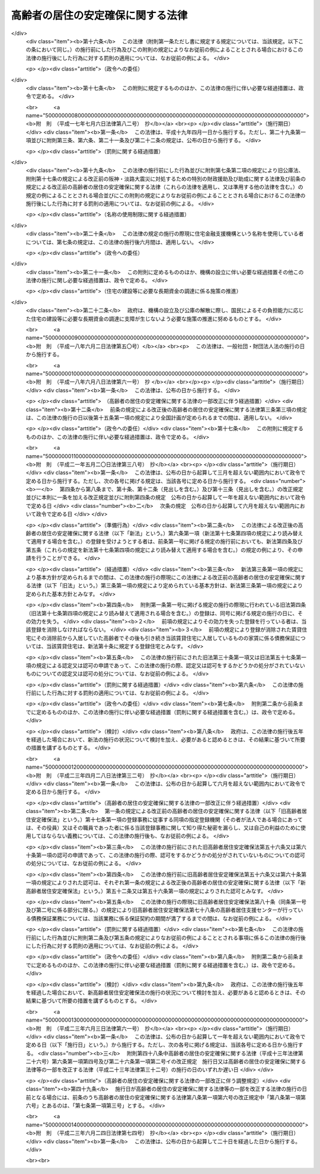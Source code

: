 .. _H13HO026:

==================================
高齢者の居住の安定確保に関する法律
==================================

.. raw:: html
    
    
    <b>高齢者の居住の安定確保に関する法律<br>
    （平成十三年四月六日法律第二十六号）</b><br><br><div align="right">最終改正：平成二三年六月二四日法律第七四号</div><br><a name="0000000000000000000000000000000000000000000000000000000000000000000000000000000"></a>
    <br>
    　<a href="#1000000000001000000000000000000000000000000000000000000000000000000000000000000" target="data">第一章　総則（第一条・第二条）</a>
    <br>
    　<a href="#1000000000002000000000000000000000000000000000000000000000000000000000000000000" target="data">第二章　基本方針及び高齢者居住安定確保計画（第三条・第四条）</a>
    <br>
    　<a href="#1000000000003000000000000000000000000000000000000000000000000000000000000000000" target="data">第三章　サービス付き高齢者向け住宅事業</a>
    <br>
    　　<a href="#1000000000003000000001000000000000000000000000000000000000000000000000000000000" target="data">第一節　登録（第五条―第十四条）</a>
    <br>
    　　<a href="#1000000000003000000002000000000000000000000000000000000000000000000000000000000" target="data">第二節　業務（第十五条―第二十条）</a>
    <br>
    　　<a href="#1000000000003000000003000000000000000000000000000000000000000000000000000000000" target="data">第三節　登録住宅に係る特例（第二十一条―第二十三条）</a>
    <br>
    　　<a href="#1000000000003000000004000000000000000000000000000000000000000000000000000000000" target="data">第四節　監督（第二十四条―第二十七条）</a>
    <br>
    　　<a href="#1000000000003000000005000000000000000000000000000000000000000000000000000000000" target="data">第五節　指定登録機関（第二十八条―第四十条）</a>
    <br>
    　　<a href="#1000000000003000000006000000000000000000000000000000000000000000000000000000000" target="data">第六節　雑則（第四十一条―第四十三条）</a>
    <br>
    　<a href="#1000000000004000000000000000000000000000000000000000000000000000000000000000000" target="data">第四章　地方公共団体等による高齢者向けの優良な賃貸住宅の供給の促進等（第四十四条―第五十一条） </a>
    <br>
    　<a href="#1000000000005000000000000000000000000000000000000000000000000000000000000000000" target="data">第五章　終身建物賃貸借（第五十二条―第七十二条）</a>
    <br>
    　<a href="#1000000000006000000000000000000000000000000000000000000000000000000000000000000" target="data">第六章　住宅の加齢対応改良に対する支援措置（第七十三条）</a>
    <br>
    　<a href="#1000000000007000000000000000000000000000000000000000000000000000000000000000000" target="data">第七章　雑則（第七十四条―第七十八条）</a>
    <br>
    　<a href="#1000000000008000000000000000000000000000000000000000000000000000000000000000000" target="data">第八章　罰則（第七十九条―第八十二条）</a>
    <br>
    　<a href="#5000000000000000000000000000000000000000000000000000000000000000000000000000000" target="data">附則</a>
    <br><p>　　　<b><a name="1000000000001000000000000000000000000000000000000000000000000000000000000000000">第一章　総則</a>
    </b>
    </p><p>
    </p><div class="arttitle"><a name="1000000000000000000000000000000000000000000000000100000000000000000000000000000">（目的）　</a>
    </div><div class="item"><b>第一条</b>
    <a name="1000000000000000000000000000000000000000000000000100000000001000000000000000000"></a>
    　この法律は、高齢者が日常生活を営むために必要な福祉サービスの提供を受けることができる良好な居住環境を備えた高齢者向けの賃貸住宅等の登録制度を設けるとともに、良好な居住環境を備えた高齢者向けの賃貸住宅の供給を促進するための措置を講じ、併せて高齢者に適した良好な居住環境が確保され高齢者が安定的に居住することができる賃貸住宅について終身建物賃貸借制度を設ける等の措置を講ずることにより、高齢者の居住の安定の確保を図り、もってその福祉の増進に寄与することを目的とする。
    </div>
    
    <p>
    </p><div class="arttitle"><a name="1000000000000000000000000000000000000000000000000200000000000000000000000000000">（国及び地方公共団体の責務）</a>
    </div><div class="item"><b>第二条</b>
    <a name="1000000000000000000000000000000000000000000000000200000000001000000000000000000"></a>
    　国及び地方公共団体は、高齢者の居住の安定の確保を図るため、必要な施策を講ずるよう努めなければならない。
    </div>
    
    
    <p>　　　<b><a name="1000000000002000000000000000000000000000000000000000000000000000000000000000000">第二章　基本方針及び高齢者居住安定確保計画</a>
    </b>
    </p><p>
    </p><div class="arttitle"><a name="1000000000000000000000000000000000000000000000000300000000000000000000000000000">（基本方針）</a>
    </div><div class="item"><b>第三条</b>
    <a name="1000000000000000000000000000000000000000000000000300000000001000000000000000000"></a>
    　国土交通大臣及び厚生労働大臣は、高齢者の居住の安定の確保に関する基本的な方針（以下「基本方針」という。）を定めなければならない。
    </div>
    <div class="item"><b><a name="1000000000000000000000000000000000000000000000000300000000002000000000000000000">２</a>
    </b>
    　基本方針においては、次に掲げる事項を定めるものとする。
    <div class="number"><b><a name="1000000000000000000000000000000000000000000000000300000000002000000001000000000">一</a>
    </b>
    　高齢者に対する賃貸住宅及び老人ホームの供給の目標の設定に関する事項
    </div>
    <div class="number"><b><a name="1000000000000000000000000000000000000000000000000300000000002000000002000000000">二</a>
    </b>
    　高齢者に対する賃貸住宅及び老人ホームの供給の促進に関する基本的な事項
    </div>
    <div class="number"><b><a name="1000000000000000000000000000000000000000000000000300000000002000000003000000000">三</a>
    </b>
    　高齢者が入居する賃貸住宅の管理の適正化に関する基本的な事項
    </div>
    <div class="number"><b><a name="1000000000000000000000000000000000000000000000000300000000002000000004000000000">四</a>
    </b>
    　高齢者に適した良好な居住環境を有する住宅の整備の促進に関する基本的な事項
    </div>
    <div class="number"><b><a name="1000000000000000000000000000000000000000000000000300000000002000000005000000000">五</a>
    </b>
    　高齢者がその居宅において日常生活を営むために必要な保健医療サービス及び福祉サービスを提供する体制（次条第二項第二号ホにおいて「高齢者居宅生活支援体制」という。）の確保に関する基本的な事項
    </div>
    <div class="number"><b><a name="1000000000000000000000000000000000000000000000000300000000002000000006000000000">六</a>
    </b>
    　次条第一項に規定する高齢者居住安定確保計画の策定に関する基本的な事項
    </div>
    <div class="number"><b><a name="1000000000000000000000000000000000000000000000000300000000002000000007000000000">七</a>
    </b>
    　前各号に掲げるもののほか、高齢者の居住の安定の確保に関する重要事項
    </div>
    </div>
    <div class="item"><b><a name="1000000000000000000000000000000000000000000000000300000000003000000000000000000">３</a>
    </b>
    　基本方針は、高齢者のための住宅及び老人ホーム並びに高齢者のための保健医療サービス及び福祉サービスの需要及び供給の現況及び将来の見通しを勘案して定めるとともに、<a href="/cgi-bin/idxrefer.cgi?H_FILE=%95%bd%88%ea%94%aa%96%40%98%5a%88%ea&amp;REF_NAME=%8f%5a%90%b6%8a%88%8a%ee%96%7b%96%40&amp;ANCHOR_F=&amp;ANCHOR_T=" target="inyo">住生活基本法</a>
    （平成十八年法律第六十一号）<a href="/cgi-bin/idxrefer.cgi?H_FILE=%95%bd%88%ea%94%aa%96%40%98%5a%88%ea&amp;REF_NAME=%91%e6%8f%5c%8c%dc%8f%f0%91%e6%88%ea%8d%80&amp;ANCHOR_F=1000000000000000000000000000000000000000000000001500000000001000000000000000000&amp;ANCHOR_T=1000000000000000000000000000000000000000000000001500000000001000000000000000000#1000000000000000000000000000000000000000000000001500000000001000000000000000000" target="inyo">第十五条第一項</a>
    に規定する全国計画との調和が保たれたものでなければならない。
    </div>
    <div class="item"><b><a name="1000000000000000000000000000000000000000000000000300000000004000000000000000000">４</a>
    </b>
    　国土交通大臣及び厚生労働大臣は、基本方針を定めようとするときは、総務大臣に協議しなければならない。
    </div>
    <div class="item"><b><a name="1000000000000000000000000000000000000000000000000300000000005000000000000000000">５</a>
    </b>
    　国土交通大臣及び厚生労働大臣は、基本方針を定めたときは、遅滞なく、これを公表しなければならない。
    </div>
    <div class="item"><b><a name="1000000000000000000000000000000000000000000000000300000000006000000000000000000">６</a>
    </b>
    　前三項の規定は、基本方針の変更について準用する。
    </div>
    
    <p>
    </p><div class="arttitle"><a name="1000000000000000000000000000000000000000000000000400000000000000000000000000000">（高齢者居住安定確保計画）</a>
    </div><div class="item"><b>第四条</b>
    <a name="1000000000000000000000000000000000000000000000000400000000001000000000000000000"></a>
    　都道府県は、基本方針に基づき、当該都道府県の区域内における高齢者の居住の安定の確保に関する計画（以下「高齢者居住安定確保計画」という。）を定めることができる。
    </div>
    <div class="item"><b><a name="1000000000000000000000000000000000000000000000000400000000002000000000000000000">２</a>
    </b>
    　高齢者居住安定確保計画においては、次に掲げる事項を定めるものとする。
    <div class="number"><b><a name="1000000000000000000000000000000000000000000000000400000000002000000001000000000">一</a>
    </b>
    　当該都道府県の区域内における高齢者に対する賃貸住宅及び老人ホームの供給の目標
    </div>
    <div class="number"><b><a name="1000000000000000000000000000000000000000000000000400000000002000000002000000000">二</a>
    </b>
    　次に掲げる事項であって、前号の目標を達成するために必要なもの<div class="para1"><b>イ</b>　高齢者に対する賃貸住宅及び老人ホームの供給の促進に関する事項</div>
    <div class="para1"><b>ロ</b>　高齢者が入居する賃貸住宅の管理の適正化に関する事項</div>
    <div class="para1"><b>ハ</b>　高齢者に適した良好な居住環境を有する住宅の整備の促進に関する事項</div>
    <div class="para1"><b>ニ</b>　<a href="/cgi-bin/idxrefer.cgi?H_FILE=%8f%ba%8e%4f%94%aa%96%40%88%ea%8e%4f%8e%4f&amp;REF_NAME=%98%56%90%6c%95%9f%8e%83%96%40&amp;ANCHOR_F=&amp;ANCHOR_T=" target="inyo">老人福祉法</a>
    （昭和三十八年法律第百三十三号）<a href="/cgi-bin/idxrefer.cgi?H_FILE=%8f%ba%8e%4f%94%aa%96%40%88%ea%8e%4f%8e%4f&amp;REF_NAME=%91%e6%8c%dc%8f%f0%82%cc%93%f1%91%e6%8e%4f%8d%80&amp;ANCHOR_F=1000000000000000000000000000000000000000000000000500200000003000000000000000000&amp;ANCHOR_T=1000000000000000000000000000000000000000000000000500200000003000000000000000000#1000000000000000000000000000000000000000000000000500200000003000000000000000000" target="inyo">第五条の二第三項</a>
    に規定する老人デイサービス事業その他の高齢者がその居宅において日常生活を営むために必要な保健医療サービス又は福祉サービスを提供するものとして政令で定める事業（以下「高齢者居宅生活支援事業」という。）の用に供する施設の整備の促進に関する事項</div>
    <div class="para1"><b>ホ</b>　ニに掲げるもののほか、高齢者居宅生活支援体制の確保に関する事項</div>
    
    </div>
    <div class="number"><b><a name="1000000000000000000000000000000000000000000000000400000000002000000003000000000">三</a>
    </b>
    　計画期間
    </div>
    <div class="number"><b><a name="1000000000000000000000000000000000000000000000000400000000002000000004000000000">四</a>
    </b>
    　前三号に掲げるもののほか、当該都道府県の区域内における高齢者の居住の安定の確保に関し必要な事項
    </div>
    </div>
    <div class="item"><b><a name="1000000000000000000000000000000000000000000000000400000000003000000000000000000">３</a>
    </b>
    　都道府県は、当該都道府県の区域内において地方住宅供給公社（以下「公社」という。）による住宅の改良（改良後の住宅が加齢対応構造等（加齢に伴って生ずる高齢者の身体の機能の低下の状況に対応した構造及び設備をいう。以下同じ。）であって国土交通省令で定める基準に適合するものを有するものとすることを主たる目的とするものに限る。第七十三条において「住宅の加齢対応改良」という。）に関する事業の実施が必要と認められる場合には、前項第二号に掲げる事項に、当該事業の実施に関する事項を定めることができる。
    </div>
    <div class="item"><b><a name="1000000000000000000000000000000000000000000000000400000000004000000000000000000">４</a>
    </b>
    　都道府県は、高齢者居住安定確保計画に公社による前項に規定する事業の実施に関する事項を定めようとするときは、当該事項について、あらかじめ、当該公社の同意を得なければならない。
    </div>
    <div class="item"><b><a name="1000000000000000000000000000000000000000000000000400000000005000000000000000000">５</a>
    </b>
    　都道府県は、高齢者居住安定確保計画を定めようとするときは、あらかじめ、インターネットの利用その他の国土交通省令・厚生労働省令で定める方法により、住民の意見を反映させるために必要な措置を講ずるよう努めるとともに、当該都道府県の区域内の市町村（特別区を含む。以下同じ。）に協議しなければならない。この場合において、<a href="/cgi-bin/idxrefer.cgi?H_FILE=%95%bd%88%ea%8e%b5%96%40%8e%b5%8b%e3&amp;REF_NAME=%92%6e%88%e6%82%c9%82%a8%82%af%82%e9%91%bd%97%6c%82%c8%8e%f9%97%76%82%c9%89%9e%82%b6%82%bd%8c%f6%93%49%92%c0%91%dd%8f%5a%91%ee%93%99%82%cc%90%ae%94%f5%93%99%82%c9%8a%d6%82%b7%82%e9%93%c1%95%ca%91%5b%92%75%96%40&amp;ANCHOR_F=&amp;ANCHOR_T=" target="inyo">地域における多様な需要に応じた公的賃貸住宅等の整備等に関する特別措置法</a>
    （平成十七年法律第七十九号）<a href="/cgi-bin/idxrefer.cgi?H_FILE=%95%bd%88%ea%8e%b5%96%40%8e%b5%8b%e3&amp;REF_NAME=%91%e6%8c%dc%8f%f0%91%e6%88%ea%8d%80&amp;ANCHOR_F=1000000000000000000000000000000000000000000000000500000000001000000000000000000&amp;ANCHOR_T=1000000000000000000000000000000000000000000000000500000000001000000000000000000#1000000000000000000000000000000000000000000000000500000000001000000000000000000" target="inyo">第五条第一項</a>
    の規定により地域住宅協議会を組織している都道府県にあっては、当該地域住宅協議会の意見を聴かなければならない。
    </div>
    <div class="item"><b><a name="1000000000000000000000000000000000000000000000000400000000006000000000000000000">６</a>
    </b>
    　都道府県は、高齢者居住安定確保計画を定めたときは、遅滞なく、これを公表するよう努めるとともに、国土交通大臣及び厚生労働大臣並びに当該都道府県の区域内の市町村にその写しを送付しなければならない。
    </div>
    <div class="item"><b><a name="1000000000000000000000000000000000000000000000000400000000007000000000000000000">７</a>
    </b>
    　第三項から前項までの規定は、高齢者居住安定確保計画の変更について準用する。
    </div>
    
    
    <p>　　　<b><a name="1000000000003000000000000000000000000000000000000000000000000000000000000000000">第三章　サービス付き高齢者向け住宅事業</a>
    </b>
    </p><p>　　　　<b><a name="1000000000003000000001000000000000000000000000000000000000000000000000000000000">第一節　登録</a>
    </b>
    </p><p>
    </p><div class="arttitle"><a name="1000000000000000000000000000000000000000000000000500000000000000000000000000000">（サービス付き高齢者向け住宅事業の登録）</a>
    </div><div class="item"><b>第五条</b>
    <a name="1000000000000000000000000000000000000000000000000500000000001000000000000000000"></a>
    　高齢者向けの賃貸住宅又は<a href="/cgi-bin/idxrefer.cgi?H_FILE=%8f%ba%8e%4f%94%aa%96%40%88%ea%8e%4f%8e%4f&amp;REF_NAME=%98%56%90%6c%95%9f%8e%83%96%40%91%e6%93%f1%8f%5c%8b%e3%8f%f0%91%e6%88%ea%8d%80&amp;ANCHOR_F=1000000000000000000000000000000000000000000000002900000000001000000000000000000&amp;ANCHOR_T=1000000000000000000000000000000000000000000000002900000000001000000000000000000#1000000000000000000000000000000000000000000000002900000000001000000000000000000" target="inyo">老人福祉法第二十九条第一項</a>
    に規定する有料老人ホーム（以下単に「有料老人ホーム」という。）であって居住の用に供する専用部分を有するものに高齢者（国土交通省令・厚生労働省令で定める年齢その他の要件に該当する者をいう。以下この章において同じ。）を入居させ、状況把握サービス（入居者の心身の状況を把握し、その状況に応じた一時的な便宜を供与するサービスをいう。以下同じ。）、生活相談サービス（入居者が日常生活を支障なく営むことができるようにするために入居者からの相談に応じ必要な助言を行うサービスをいう。以下同じ。）その他の高齢者が日常生活を営むために必要な福祉サービスを提供する事業（以下「サービス付き高齢者向け住宅事業」という。）を行う者は、サービス付き高齢者向け住宅事業に係る賃貸住宅又は有料老人ホーム（以下「サービス付き高齢者向け住宅」という。）を構成する建築物ごとに、都道府県知事の登録を受けることができる。
    </div>
    <div class="item"><b><a name="1000000000000000000000000000000000000000000000000500000000002000000000000000000">２</a>
    </b>
    　前項の登録は、五年ごとにその更新を受けなければ、その期間の経過によって、その効力を失う。
    </div>
    <div class="item"><b><a name="1000000000000000000000000000000000000000000000000500000000003000000000000000000">３</a>
    </b>
    　前項の更新の申請があった場合において、同項の期間（以下この条において「登録の有効期間」という。）の満了の日までにその申請に対する処分がされないときは、従前の登録は、登録の有効期間の満了後もその処分がされるまでの間は、なおその効力を有する。
    </div>
    <div class="item"><b><a name="1000000000000000000000000000000000000000000000000500000000004000000000000000000">４</a>
    </b>
    　前項の場合において、登録の更新がされたときは、その登録の有効期間は、従前の登録の有効期間の満了の日の翌日から起算するものとする。
    </div>
    
    <p>
    </p><div class="arttitle"><a name="1000000000000000000000000000000000000000000000000600000000000000000000000000000">（登録の申請）</a>
    </div><div class="item"><b>第六条</b>
    <a name="1000000000000000000000000000000000000000000000000600000000001000000000000000000"></a>
    　前条第一項の登録（同条第二項の登録の更新を含む。以下同じ。）を受けようとする者は、国土交通省令・厚生労働省令で定めるところにより、次に掲げる事項を記載した申請書を都道府県知事に提出しなければならない。
    <div class="number"><b><a name="1000000000000000000000000000000000000000000000000600000000001000000001000000000">一</a>
    </b>
    　商号、名称又は氏名及び住所
    </div>
    <div class="number"><b><a name="1000000000000000000000000000000000000000000000000600000000001000000002000000000">二</a>
    </b>
    　事務所の名称及び所在地
    </div>
    <div class="number"><b><a name="1000000000000000000000000000000000000000000000000600000000001000000003000000000">三</a>
    </b>
    　法人である場合においては、その役員の氏名
    </div>
    <div class="number"><b><a name="1000000000000000000000000000000000000000000000000600000000001000000004000000000">四</a>
    </b>
    　未成年者である場合においては、その法定代理人の氏名及び住所（法定代理人が法人である場合においては、その商号又は名称及び住所並びにその役員の氏名）
    </div>
    <div class="number"><b><a name="1000000000000000000000000000000000000000000000000600000000001000000005000000000">五</a>
    </b>
    　サービス付き高齢者向け住宅の位置
    </div>
    <div class="number"><b><a name="1000000000000000000000000000000000000000000000000600000000001000000006000000000">六</a>
    </b>
    　サービス付き高齢者向け住宅の戸数
    </div>
    <div class="number"><b><a name="1000000000000000000000000000000000000000000000000600000000001000000007000000000">七</a>
    </b>
    　サービス付き高齢者向け住宅の規模
    </div>
    <div class="number"><b><a name="1000000000000000000000000000000000000000000000000600000000001000000008000000000">八</a>
    </b>
    　サービス付き高齢者向け住宅の構造及び設備
    </div>
    <div class="number"><b><a name="1000000000000000000000000000000000000000000000000600000000001000000009000000000">九</a>
    </b>
    　サービス付き高齢者向け住宅の入居者（以下この章において単に「入居者」という。）の資格に関する事項
    </div>
    <div class="number"><b><a name="1000000000000000000000000000000000000000000000000600000000001000000010000000000">十</a>
    </b>
    　入居者に提供する高齢者生活支援サービス（状況把握サービス、生活相談サービスその他の高齢者が日常生活を営むために必要な福祉サービスであって国土交通省令・厚生労働省令で定めるものをいう。以下同じ。）の内容
    </div>
    <div class="number"><b><a name="1000000000000000000000000000000000000000000000000600000000001000000011000000000">十一</a>
    </b>
    　サービス付き高齢者向け住宅事業を行う者が入居者から受領する金銭に関する事項
    </div>
    <div class="number"><b><a name="1000000000000000000000000000000000000000000000000600000000001000000012000000000">十二</a>
    </b>
    　終身又は入居者と締結するサービス付き高齢者向け住宅への入居に係る契約（以下「入居契約」という。）の期間にわたって受領すべき家賃等（家賃又は高齢者生活支援サービスの提供の対価をいう。以下同じ。）の全部又は一部を前払金として一括して受領する場合にあっては、当該前払金の概算額及び当該前払金についてサービス付き高齢者向け住宅事業を行う者が返還債務を負うこととなる場合に備えて講ずる保全措置に関する事項
    </div>
    <div class="number"><b><a name="1000000000000000000000000000000000000000000000000600000000001000000013000000000">十三</a>
    </b>
    　居住の用に供する前のサービス付き高齢者向け住宅にあっては、入居開始時期
    </div>
    <div class="number"><b><a name="1000000000000000000000000000000000000000000000000600000000001000000014000000000">十四</a>
    </b>
    　入居者に対する保健医療サービス又は福祉サービスの提供について高齢者居宅生活支援事業を行う者と連携及び協力をする場合にあっては、当該連携及び協力に関する事項
    </div>
    <div class="number"><b><a name="1000000000000000000000000000000000000000000000000600000000001000000015000000000">十五</a>
    </b>
    　その他国土交通省令・厚生労働省令で定める事項
    </div>
    </div>
    <div class="item"><b><a name="1000000000000000000000000000000000000000000000000600000000002000000000000000000">２</a>
    </b>
    　前項の申請書には、入居契約に係る約款その他の国土交通省令・厚生労働省令で定める書類を添付しなければならない。
    </div>
    
    <p>
    </p><div class="arttitle"><a name="1000000000000000000000000000000000000000000000000700000000000000000000000000000">（登録の基準等）</a>
    </div><div class="item"><b>第七条</b>
    <a name="1000000000000000000000000000000000000000000000000700000000001000000000000000000"></a>
    　都道府県知事は、第五条第一項の登録の申請が次に掲げる基準に適合していると認めるときは、次条第一項の規定により登録を拒否する場合を除き、その登録をしなければならない。
    <div class="number"><b><a name="1000000000000000000000000000000000000000000000000700000000001000000001000000000">一</a>
    </b>
    　サービス付き高齢者向け住宅の各居住部分（賃貸住宅にあっては住戸をいい、有料老人ホームにあっては入居者ごとの専用部分をいう。以下同じ。）の床面積が、国土交通省令・厚生労働省令で定める規模以上であること。
    </div>
    <div class="number"><b><a name="1000000000000000000000000000000000000000000000000700000000001000000002000000000">二</a>
    </b>
    　サービス付き高齢者向け住宅の構造及び設備（加齢対応構造等であるものを除く。）が、高齢者の入居に支障を及ぼすおそれがないものとして国土交通省令・厚生労働省令で定める基準に適合するものであること。
    </div>
    <div class="number"><b><a name="1000000000000000000000000000000000000000000000000700000000001000000003000000000">三</a>
    </b>
    　サービス付き高齢者向け住宅の加齢対応構造等が、第五十四条第一号ロに規定する基準又はこれに準ずるものとして国土交通省令・厚生労働省令で定める基準に適合するものであること。
    </div>
    <div class="number"><b><a name="1000000000000000000000000000000000000000000000000700000000001000000004000000000">四</a>
    </b>
    　入居者の資格を、自ら居住するため賃貸住宅又は有料老人ホームを必要とする高齢者又は当該高齢者と同居するその配偶者（婚姻の届出をしていないが事実上夫婦と同様の関係にあるものを含む。以下同じ。）とするものであること。
    </div>
    <div class="number"><b><a name="1000000000000000000000000000000000000000000000000700000000001000000005000000000">五</a>
    </b>
    　入居者に国土交通省令・厚生労働省令で定める基準に適合する状況把握サービス及び生活相談サービスを提供するものであること。
    </div>
    <div class="number"><b><a name="1000000000000000000000000000000000000000000000000700000000001000000006000000000">六</a>
    </b>
    　入居契約が次に掲げる基準に適合する契約であること。<div class="para1"><b>イ</b>　書面による契約であること。</div>
    <div class="para1"><b>ロ</b>　居住部分が明示された契約であること。</div>
    <div class="para1"><b>ハ</b>　サービス付き高齢者向け住宅事業を行う者が、敷金並びに家賃等及び前条第一項第十二号の前払金（以下「家賃等の前払金」という。）を除くほか、権利金その他の金銭を受領しない契約であること。</div>
    <div class="para1"><b>ニ</b>　家賃等の前払金を受領する場合にあっては、当該家賃等の前払金の算定の基礎及び当該家賃等の前払金についてサービス付き高齢者向け住宅事業を行う者が返還債務を負うこととなる場合における当該返還債務の金額の算定方法が明示された契約であること。</div>
    <div class="para1"><b>ホ</b>　入居者の入居後、国土交通省令・厚生労働省令で定める一定の期間が経過する日までの間に契約が解除され、又は入居者の死亡により終了した場合において、サービス付き高齢者向け住宅事業を行う者が、国土交通省令・厚生労働省令で定める方法により算定される額を除き、家賃等の前払金を返還することとなる契約であること。</div>
    <div class="para1"><b>ヘ</b>　サービス付き高齢者向け住宅事業を行う者が、入居者の病院への入院その他の国土交通省令・厚生労働省令で定める理由により居住部分を変更し、又はその契約を解約することができないものであること。</div>
    
    </div>
    <div class="number"><b><a name="1000000000000000000000000000000000000000000000000700000000001000000007000000000">七</a>
    </b>
    　サービス付き高齢者向け住宅の整備をしてサービス付き高齢者向け住宅事業を行う場合にあっては、当該整備に関する工事の完了前に敷金又は家賃等の前払金を受領しないものであること。
    </div>
    <div class="number"><b><a name="1000000000000000000000000000000000000000000000000700000000001000000008000000000">八</a>
    </b>
    　家賃等の前払金についてサービス付き高齢者向け住宅事業を行う者が返還債務を負うこととなる場合に備えて、国土交通省令・厚生労働省令で定めるところにより必要な保全措置が講じられるものであること。
    </div>
    <div class="number"><b><a name="1000000000000000000000000000000000000000000000000700000000001000000009000000000">九</a>
    </b>
    　その他基本方針（サービス付き高齢者向け住宅が高齢者居住安定確保計画が定められている都道府県の区域内にある場合にあっては、基本方針及び高齢者居住安定確保計画）に照らして適切なものであること。
    </div>
    </div>
    <div class="item"><b><a name="1000000000000000000000000000000000000000000000000700000000002000000000000000000">２</a>
    </b>
    　第五条第一項の登録は、サービス付き高齢者向け住宅登録簿（以下「登録簿」という。）に次に掲げる事項を記載してするものとする。
    <div class="number"><b><a name="1000000000000000000000000000000000000000000000000700000000002000000001000000000">一</a>
    </b>
    　前条第一項各号に掲げる事項
    </div>
    <div class="number"><b><a name="1000000000000000000000000000000000000000000000000700000000002000000002000000000">二</a>
    </b>
    　登録年月日及び登録番号
    </div>
    </div>
    <div class="item"><b><a name="1000000000000000000000000000000000000000000000000700000000003000000000000000000">３</a>
    </b>
    　都道府県知事は、第一項の登録をしたときは、遅滞なく、その旨を当該登録を受けた者に通知しなければならない。
    </div>
    <div class="item"><b><a name="1000000000000000000000000000000000000000000000000700000000004000000000000000000">４</a>
    </b>
    　都道府県知事は、第五条第一項の登録の申請が第一項の基準に適合しないと認めるときは、遅滞なく、その理由を示して、その旨を申請者に通知しなければならない。
    </div>
    <div class="item"><b><a name="1000000000000000000000000000000000000000000000000700000000005000000000000000000">５</a>
    </b>
    　都道府県知事は、第五条第一項の登録をしたときは、遅滞なく、その旨を、当該登録を受けたサービス付き高齢者向け住宅事業（以下「登録事業」という。）に係るサービス付き高齢者向け住宅（以下「登録住宅」という。）の存する市町村の長に通知しなければならない。
    </div>
    
    <p>
    </p><div class="arttitle"><a name="1000000000000000000000000000000000000000000000000800000000000000000000000000000">（登録の拒否）</a>
    </div><div class="item"><b>第八条</b>
    <a name="1000000000000000000000000000000000000000000000000800000000001000000000000000000"></a>
    　都道府県知事は、第五条第一項の登録を受けようとする者が次の各号のいずれかに該当するとき、又は第六条第一項の申請書若しくはその添付書類のうちに重要な事項について虚偽の記載があり、若しくは重要な事実の記載が欠けているときは、その登録を拒否しなければならない。
    <div class="number"><b><a name="1000000000000000000000000000000000000000000000000800000000001000000001000000000">一</a>
    </b>
    　成年被後見人又は被保佐人
    </div>
    <div class="number"><b><a name="1000000000000000000000000000000000000000000000000800000000001000000002000000000">二</a>
    </b>
    　破産手続開始の決定を受けて復権を得ない者
    </div>
    <div class="number"><b><a name="1000000000000000000000000000000000000000000000000800000000001000000003000000000">三</a>
    </b>
    　禁錮以上の刑に処せられ、又はこの法律の規定により刑に処せられ、その執行を終わり、又は執行を受けることがなくなった日から起算して一年を経過しない者
    </div>
    <div class="number"><b><a name="1000000000000000000000000000000000000000000000000800000000001000000004000000000">四</a>
    </b>
    　第二十六条第二項の規定により登録を取り消され、その取消しの日から起算して一年を経過しない者
    </div>
    <div class="number"><b><a name="1000000000000000000000000000000000000000000000000800000000001000000005000000000">五</a>
    </b>
    　<a href="/cgi-bin/idxrefer.cgi?H_FILE=%95%bd%8e%4f%96%40%8e%b5%8e%b5&amp;REF_NAME=%96%5c%97%cd%92%63%88%f5%82%c9%82%e6%82%e9%95%73%93%96%82%c8%8d%73%88%d7%82%cc%96%68%8e%7e%93%99%82%c9%8a%d6%82%b7%82%e9%96%40%97%a5&amp;ANCHOR_F=&amp;ANCHOR_T=" target="inyo">暴力団員による不当な行為の防止等に関する法律</a>
    （平成三年法律第七十七号）<a href="/cgi-bin/idxrefer.cgi?H_FILE=%95%bd%8e%4f%96%40%8e%b5%8e%b5&amp;REF_NAME=%91%e6%93%f1%8f%f0%91%e6%98%5a%8d%86&amp;ANCHOR_F=1000000000000000000000000000000000000000000000000200000000001000000006000000000&amp;ANCHOR_T=1000000000000000000000000000000000000000000000000200000000001000000006000000000#1000000000000000000000000000000000000000000000000200000000001000000006000000000" target="inyo">第二条第六号</a>
    に規定する暴力団員又は<a href="/cgi-bin/idxrefer.cgi?H_FILE=%95%bd%8e%4f%96%40%8e%b5%8e%b5&amp;REF_NAME=%93%af%8d%86&amp;ANCHOR_F=1000000000000000000000000000000000000000000000000200000000001000000006000000000&amp;ANCHOR_T=1000000000000000000000000000000000000000000000000200000000001000000006000000000#1000000000000000000000000000000000000000000000000200000000001000000006000000000" target="inyo">同号</a>
    に規定する暴力団員でなくなった日から五年を経過しない者（第九号において「暴力団員等」という。）
    </div>
    <div class="number"><b><a name="1000000000000000000000000000000000000000000000000800000000001000000006000000000">六</a>
    </b>
    　営業に関し成年者と同一の行為能力を有しない未成年者でその法定代理人（法定代理人が法人である場合においては、その役員を含む。）が前各号のいずれかに該当するもの
    </div>
    <div class="number"><b><a name="1000000000000000000000000000000000000000000000000800000000001000000007000000000">七</a>
    </b>
    　法人であって、その役員又は政令で定める使用人のうちに第一号から第五号までのいずれかに該当する者があるもの
    </div>
    <div class="number"><b><a name="1000000000000000000000000000000000000000000000000800000000001000000008000000000">八</a>
    </b>
    　個人であって、その政令で定める使用人のうちに第一号から第五号までのいずれかに該当する者があるもの
    </div>
    <div class="number"><b><a name="1000000000000000000000000000000000000000000000000800000000001000000009000000000">九</a>
    </b>
    　暴力団員等がその事業活動を支配する者
    </div>
    </div>
    <div class="item"><b><a name="1000000000000000000000000000000000000000000000000800000000002000000000000000000">２</a>
    </b>
    　都道府県知事は、前項の規定により登録の拒否をしたときは、遅滞なく、その旨を当該登録の申請をした者に通知しなければならない。
    </div>
    
    <p>
    </p><div class="arttitle"><a name="1000000000000000000000000000000000000000000000000900000000000000000000000000000">（登録事項等の変更）</a>
    </div><div class="item"><b>第九条</b>
    <a name="1000000000000000000000000000000000000000000000000900000000001000000000000000000"></a>
    　登録事業を行う者（以下「登録事業者」という。）は、第六条第一項各号に掲げる事項（以下「登録事項」という。）に変更があったとき、又は同条第二項に規定する添付書類の記載事項に変更があったときは、その日から三十日以内に、その旨を都道府県知事に届け出なければならない。
    </div>
    <div class="item"><b><a name="1000000000000000000000000000000000000000000000000900000000002000000000000000000">２</a>
    </b>
    　前項の規定による届出をする場合には、国土交通省令・厚生労働省令で定める書類を添付しなければならない。
    </div>
    <div class="item"><b><a name="1000000000000000000000000000000000000000000000000900000000003000000000000000000">３</a>
    </b>
    　都道府県知事は、第一項の規定による届出（登録事項の変更に係るものに限る。）を受けたときは、第二十六条第一項又は第二項の規定により登録を取り消す場合を除き、当該変更があった登録事項を登録簿に記載して、変更の登録をしなければならない。
    </div>
    <div class="item"><b><a name="1000000000000000000000000000000000000000000000000900000000004000000000000000000">４</a>
    </b>
    　都道府県知事は、前項の規定により変更の登録をしたときは、遅滞なく、その旨を当該登録に係る登録住宅の存する市町村の長に通知しなければならない。
    </div>
    
    <p>
    </p><div class="arttitle"><a name="1000000000000000000000000000000000000000000000001000000000000000000000000000000">（登録簿の閲覧）</a>
    </div><div class="item"><b>第十条</b>
    <a name="1000000000000000000000000000000000000000000000001000000000001000000000000000000"></a>
    　都道府県知事は、登録簿を一般の閲覧に供しなければならない。
    </div>
    
    <p>
    </p><div class="arttitle"><a name="1000000000000000000000000000000000000000000000001100000000000000000000000000000">（地位の承継）</a>
    </div><div class="item"><b>第十一条</b>
    <a name="1000000000000000000000000000000000000000000000001100000000001000000000000000000"></a>
    　登録事業者がその登録事業を譲渡したときは、譲受人は、登録事業者の地位を承継する。
    </div>
    <div class="item"><b><a name="1000000000000000000000000000000000000000000000001100000000002000000000000000000">２</a>
    </b>
    　登録事業者について相続、合併又は分割（登録事業を承継させるものに限る。）があったときは、相続人、合併後存続する法人若しくは合併により設立された法人又は分割によりその事業を承継した法人は、登録事業者の地位を承継する。
    </div>
    <div class="item"><b><a name="1000000000000000000000000000000000000000000000001100000000003000000000000000000">３</a>
    </b>
    　前二項の規定により登録事業者の地位を承継した者は、その承継の日から三十日以内に、その旨を都道府県知事に届け出なければならない。
    </div>
    <div class="item"><b><a name="1000000000000000000000000000000000000000000000001100000000004000000000000000000">４</a>
    </b>
    　第九条第二項から第四項までの規定は、前項の規定による届出について準用する。この場合において、同条第三項中「第二十六条第一項又は第二項」とあるのは、「第二十六条第一項」と読み替えるものとする。
    </div>
    
    <p>
    </p><div class="arttitle"><a name="1000000000000000000000000000000000000000000000001200000000000000000000000000000">（廃業等の届出）</a>
    </div><div class="item"><b>第十二条</b>
    <a name="1000000000000000000000000000000000000000000000001200000000001000000000000000000"></a>
    　登録事業者は、次の各号のいずれかに該当するときは、その日の三十日前までに、その旨を都道府県知事に届け出なければならない。
    <div class="number"><b><a name="1000000000000000000000000000000000000000000000001200000000001000000001000000000">一</a>
    </b>
    　登録事業を廃止しようとするとき。
    </div>
    <div class="number"><b><a name="1000000000000000000000000000000000000000000000001200000000001000000002000000000">二</a>
    </b>
    　登録事業者である法人が合併及び破産手続開始の決定以外の理由により解散しようとするとき。
    </div>
    </div>
    <div class="item"><b><a name="1000000000000000000000000000000000000000000000001200000000002000000000000000000">２</a>
    </b>
    　登録事業者が破産手続開始の決定を受けたときは、破産管財人は、その日から三十日以内に、その旨を都道府県知事に届け出なければならない。
    </div>
    <div class="item"><b><a name="1000000000000000000000000000000000000000000000001200000000003000000000000000000">３</a>
    </b>
    　登録事業者が次の各号に掲げる場合のいずれかに該当するに至ったときは、第五条第一項の登録は、その効力を失う。
    <div class="number"><b><a name="1000000000000000000000000000000000000000000000001200000000003000000001000000000">一</a>
    </b>
    　登録事業を廃止した場合
    </div>
    <div class="number"><b><a name="1000000000000000000000000000000000000000000000001200000000003000000002000000000">二</a>
    </b>
    　破産手続開始の決定を受けた場合
    </div>
    <div class="number"><b><a name="1000000000000000000000000000000000000000000000001200000000003000000003000000000">三</a>
    </b>
    　登録事業者である法人が合併及び破産手続開始の決定以外の理由により解散した場合
    </div>
    </div>
    
    <p>
    </p><div class="arttitle"><a name="1000000000000000000000000000000000000000000000001300000000000000000000000000000">（登録の抹消）</a>
    </div><div class="item"><b>第十三条</b>
    <a name="1000000000000000000000000000000000000000000000001300000000001000000000000000000"></a>
    　都道府県知事は、次の各号のいずれかに該当するときは、登録事業の登録を抹消しなければならない。
    <div class="number"><b><a name="1000000000000000000000000000000000000000000000001300000000001000000001000000000">一</a>
    </b>
    　登録事業者から登録の抹消の申請があったとき。
    </div>
    <div class="number"><b><a name="1000000000000000000000000000000000000000000000001300000000001000000002000000000">二</a>
    </b>
    　第五条第二項又は前条第三項の規定により登録が効力を失ったとき。
    </div>
    <div class="number"><b><a name="1000000000000000000000000000000000000000000000001300000000001000000003000000000">三</a>
    </b>
    　第二十六条第一項若しくは第二項又は第二十七条第一項の規定により登録が取り消されたとき。
    </div>
    </div>
    <div class="item"><b><a name="1000000000000000000000000000000000000000000000001300000000002000000000000000000">２</a>
    </b>
    　都道府県知事は、前項の規定により登録を抹消したときは、遅滞なく、その旨を、当該登録に係る登録住宅の存する市町村の長に通知しなければならない。
    </div>
    
    <p>
    </p><div class="arttitle"><a name="1000000000000000000000000000000000000000000000001400000000000000000000000000000">（名称の使用制限）</a>
    </div><div class="item"><b>第十四条</b>
    <a name="1000000000000000000000000000000000000000000000001400000000001000000000000000000"></a>
    　何人も、登録住宅以外の賃貸住宅又は有料老人ホームについて、登録サービス付き高齢者向け住宅又はこれに類似する名称を用いてはならない。
    </div>
    
    
    <p>　　　　<b><a name="1000000000003000000002000000000000000000000000000000000000000000000000000000000">第二節　業務</a>
    </b>
    </p><p>
    </p><div class="arttitle"><a name="1000000000000000000000000000000000000000000000001500000000000000000000000000000">（誇大広告の禁止）</a>
    </div><div class="item"><b>第十五条</b>
    <a name="1000000000000000000000000000000000000000000000001500000000001000000000000000000"></a>
    　登録事業者は、その登録事業の業務に関して広告をするときは、入居者に提供する高齢者生活支援サービスの内容その他の国土交通省令・厚生労働省令で定める事項について、著しく事実に相違する表示をし、又は実際のものよりも著しく優良であり、若しくは有利であると人を誤認させるような表示をしてはならない。
    </div>
    
    <p>
    </p><div class="arttitle"><a name="1000000000000000000000000000000000000000000000001600000000000000000000000000000">（登録事項の公示）</a>
    </div><div class="item"><b>第十六条</b>
    <a name="1000000000000000000000000000000000000000000000001600000000001000000000000000000"></a>
    　登録事業者は、国土交通省令・厚生労働省令で定めるところにより、登録事項を公示しなければならない。
    </div>
    
    <p>
    </p><div class="arttitle"><a name="1000000000000000000000000000000000000000000000001700000000000000000000000000000">（契約締結前の書面の交付及び説明）</a>
    </div><div class="item"><b>第十七条</b>
    <a name="1000000000000000000000000000000000000000000000001700000000001000000000000000000"></a>
    　登録事業者は、登録住宅に入居しようとする者に対し、入居契約を締結するまでに、登録事項その他国土交通省令・厚生労働省令で定める事項について、これらの事項を記載した書面を交付して説明しなければならない。
    </div>
    
    <p>
    </p><div class="arttitle"><a name="1000000000000000000000000000000000000000000000001800000000000000000000000000000">（高齢者生活支援サービスの提供）</a>
    </div><div class="item"><b>第十八条</b>
    <a name="1000000000000000000000000000000000000000000000001800000000001000000000000000000"></a>
    　登録事業者は、入居契約に従って高齢者生活支援サービスを提供しなければならない。
    </div>
    
    <p>
    </p><div class="arttitle"><a name="1000000000000000000000000000000000000000000000001900000000000000000000000000000">（帳簿の備付け等）</a>
    </div><div class="item"><b>第十九条</b>
    <a name="1000000000000000000000000000000000000000000000001900000000001000000000000000000"></a>
    　登録事業者は、国土交通省令・厚生労働省令で定めるところにより、登録住宅の管理に関する事項で国土交通省令・厚生労働省令で定めるものを記載した帳簿を備え付け、これを保存しなければならない。
    </div>
    
    <p>
    </p><div class="arttitle"><a name="1000000000000000000000000000000000000000000000002000000000000000000000000000000">（その他遵守事項）</a>
    </div><div class="item"><b>第二十条</b>
    <a name="1000000000000000000000000000000000000000000000002000000000001000000000000000000"></a>
    　この法律に規定するもののほか、登録住宅に入居する高齢者の居住の安定を確保するために登録事業者の遵守すべき事項は、国土交通省令・厚生労働省令で定める。
    </div>
    
    
    <p>　　　　<b><a name="1000000000003000000003000000000000000000000000000000000000000000000000000000000">第三節　登録住宅に係る特例</a>
    </b>
    </p><p>
    </p><div class="arttitle"><a name="1000000000000000000000000000000000000000000000002100000000000000000000000000000">（公営住宅の使用）</a>
    </div><div class="item"><b>第二十一条</b>
    <a name="1000000000000000000000000000000000000000000000002100000000001000000000000000000"></a>
    　公営住宅（<a href="/cgi-bin/idxrefer.cgi?H_FILE=%8f%ba%93%f1%98%5a%96%40%88%ea%8b%e3%8e%4f&amp;REF_NAME=%8c%f6%89%63%8f%5a%91%ee%96%40&amp;ANCHOR_F=&amp;ANCHOR_T=" target="inyo">公営住宅法</a>
    （昭和二十六年法律第百九十三号）<a href="/cgi-bin/idxrefer.cgi?H_FILE=%8f%ba%93%f1%98%5a%96%40%88%ea%8b%e3%8e%4f&amp;REF_NAME=%91%e6%93%f1%8f%f0%91%e6%93%f1%8d%86&amp;ANCHOR_F=1000000000000000000000000000000000000000000000000200000000001000000002000000000&amp;ANCHOR_T=1000000000000000000000000000000000000000000000000200000000001000000002000000000#1000000000000000000000000000000000000000000000000200000000001000000002000000000" target="inyo">第二条第二号</a>
    に規定する公営住宅をいう。以下同じ。）の事業主体（<a href="/cgi-bin/idxrefer.cgi?H_FILE=%8f%ba%93%f1%98%5a%96%40%88%ea%8b%e3%8e%4f&amp;REF_NAME=%93%af%8f%f0%91%e6%8f%5c%98%5a%8d%86&amp;ANCHOR_F=1000000000000000000000000000000000000000000000000200000000001000000016000000000&amp;ANCHOR_T=1000000000000000000000000000000000000000000000000200000000001000000016000000000#1000000000000000000000000000000000000000000000000200000000001000000016000000000" target="inyo">同条第十六号</a>
    に規定する事業主体をいう。以下同じ。）は、公営住宅を登録事業者に登録住宅として使用させることが必要であると認める場合において国土交通大臣の承認を得たときは、公営住宅の適正かつ合理的な管理に著しい支障のない範囲内で、当該公営住宅を登録事業者に使用させることができる。
    </div>
    <div class="item"><b><a name="1000000000000000000000000000000000000000000000002100000000002000000000000000000">２</a>
    </b>
    　<a href="/cgi-bin/idxrefer.cgi?H_FILE=%8f%ba%93%f1%98%5a%96%40%88%ea%8b%e3%8e%4f&amp;REF_NAME=%8c%f6%89%63%8f%5a%91%ee%96%40%91%e6%8e%6c%8f%5c%8c%dc%8f%f0%91%e6%8e%4f%8d%80&amp;ANCHOR_F=1000000000000000000000000000000000000000000000004500000000003000000000000000000&amp;ANCHOR_T=1000000000000000000000000000000000000000000000004500000000003000000000000000000#1000000000000000000000000000000000000000000000004500000000003000000000000000000" target="inyo">公営住宅法第四十五条第三項</a>
    及び<a href="/cgi-bin/idxrefer.cgi?H_FILE=%8f%ba%93%f1%98%5a%96%40%88%ea%8b%e3%8e%4f&amp;REF_NAME=%91%e6%8e%6c%8d%80&amp;ANCHOR_F=1000000000000000000000000000000000000000000000004500000000004000000000000000000&amp;ANCHOR_T=1000000000000000000000000000000000000000000000004500000000004000000000000000000#1000000000000000000000000000000000000000000000004500000000004000000000000000000" target="inyo">第四項</a>
    の規定は、前項の規定による承認及び公営住宅の使用について準用する。
    </div>
    
    <p>
    </p><div class="arttitle"><a name="1000000000000000000000000000000000000000000000002200000000000000000000000000000">（</a><a href="/cgi-bin/idxrefer.cgi?H_FILE=%8f%ba%8e%4f%81%5a%96%40%98%5a%8e%4f&amp;REF_NAME=%8f%5a%91%ee%97%5a%8e%91%95%db%8c%af%96%40&amp;ANCHOR_F=&amp;ANCHOR_T=" target="inyo">住宅融資保険法</a>
    の特例）
    </div><div class="item"><b>第二十二条</b>
    <a name="1000000000000000000000000000000000000000000000002200000000001000000000000000000"></a>
    　登録住宅への入居に係る終身又は入居契約の期間にわたって支払うべき家賃の全部又は一部を前払金として一括して支払うための資金の貸付けについては、これを<a href="/cgi-bin/idxrefer.cgi?H_FILE=%8f%ba%8e%4f%81%5a%96%40%98%5a%8e%4f&amp;REF_NAME=%8f%5a%91%ee%97%5a%8e%91%95%db%8c%af%96%40&amp;ANCHOR_F=&amp;ANCHOR_T=" target="inyo">住宅融資保険法</a>
    （昭和三十年法律第六十三号）<a href="/cgi-bin/idxrefer.cgi?H_FILE=%8f%ba%8e%4f%81%5a%96%40%98%5a%8e%4f&amp;REF_NAME=%91%e6%8e%6c%8f%f0&amp;ANCHOR_F=1000000000000000000000000000000000000000000000000400000000000000000000000000000&amp;ANCHOR_T=1000000000000000000000000000000000000000000000000400000000000000000000000000000#1000000000000000000000000000000000000000000000000400000000000000000000000000000" target="inyo">第四条</a>
    の保険関係が成立する貸付けとみなして、<a href="/cgi-bin/idxrefer.cgi?H_FILE=%8f%ba%8e%4f%81%5a%96%40%98%5a%8e%4f&amp;REF_NAME=%93%af%96%40&amp;ANCHOR_F=&amp;ANCHOR_T=" target="inyo">同法</a>
    の規定を適用する。
    </div>
    
    <p>
    </p><div class="arttitle"><a name="1000000000000000000000000000000000000000000000002300000000000000000000000000000">（</a><a href="/cgi-bin/idxrefer.cgi?H_FILE=%8f%ba%8e%4f%94%aa%96%40%88%ea%8e%4f%8e%4f&amp;REF_NAME=%98%56%90%6c%95%9f%8e%83%96%40&amp;ANCHOR_F=&amp;ANCHOR_T=" target="inyo">老人福祉法</a>
    の特例）
    </div><div class="item"><b>第二十三条</b>
    <a name="1000000000000000000000000000000000000000000000002300000000001000000000000000000"></a>
    　第五条第一項の登録を受けている有料老人ホームの設置者（当該有料老人ホームを設置しようとする者を含む。）については、<a href="/cgi-bin/idxrefer.cgi?H_FILE=%8f%ba%8e%4f%94%aa%96%40%88%ea%8e%4f%8e%4f&amp;REF_NAME=%98%56%90%6c%95%9f%8e%83%96%40%91%e6%93%f1%8f%5c%8b%e3%8f%f0%91%e6%88%ea%8d%80&amp;ANCHOR_F=1000000000000000000000000000000000000000000000002900000000001000000000000000000&amp;ANCHOR_T=1000000000000000000000000000000000000000000000002900000000001000000000000000000#1000000000000000000000000000000000000000000000002900000000001000000000000000000" target="inyo">老人福祉法第二十九条第一項</a>
    から<a href="/cgi-bin/idxrefer.cgi?H_FILE=%8f%ba%8e%4f%94%aa%96%40%88%ea%8e%4f%8e%4f&amp;REF_NAME=%91%e6%8e%4f%8d%80&amp;ANCHOR_F=1000000000000000000000000000000000000000000000002900000000003000000000000000000&amp;ANCHOR_T=1000000000000000000000000000000000000000000000002900000000003000000000000000000#1000000000000000000000000000000000000000000000002900000000003000000000000000000" target="inyo">第三項</a>
    までの規定は、適用しない。
    </div>
    
    
    <p>　　　　<b><a name="1000000000003000000004000000000000000000000000000000000000000000000000000000000">第四節　監督</a>
    </b>
    </p><p>
    </p><div class="arttitle"><a name="1000000000000000000000000000000000000000000000002400000000000000000000000000000">（報告、検査等）</a>
    </div><div class="item"><b>第二十四条</b>
    <a name="1000000000000000000000000000000000000000000000002400000000001000000000000000000"></a>
    　都道府県知事は、この章の規定の施行に必要な限度において、登録事業者又は登録事業者から登録住宅の管理若しくは高齢者生活支援サービスの提供を委託された者（以下この項において「管理等受託者」という。）に対し、その業務に関し必要な報告を求め、又はその職員に、登録事業者若しくは管理等受託者の事務所若しくは登録住宅に立ち入り、その業務の状況若しくは帳簿、書類その他の物件を検査させ、若しくは関係者に質問させることができる。
    </div>
    <div class="item"><b><a name="1000000000000000000000000000000000000000000000002400000000002000000000000000000">２</a>
    </b>
    　前項の規定による立入検査において、現に居住の用に供している登録住宅の居住部分に立ち入るときは、あらかじめ、当該居住部分に係る入居者の承諾を得なければならない。
    </div>
    <div class="item"><b><a name="1000000000000000000000000000000000000000000000002400000000003000000000000000000">３</a>
    </b>
    　第一項の規定により立入検査をする職員は、その身分を示す証明書を携帯し、関係者に提示しなければならない。
    </div>
    <div class="item"><b><a name="1000000000000000000000000000000000000000000000002400000000004000000000000000000">４</a>
    </b>
    　第一項の規定による権限は、犯罪捜査のために認められたものと解釈してはならない。
    </div>
    
    <p>
    </p><div class="arttitle"><a name="1000000000000000000000000000000000000000000000002500000000000000000000000000000">（指示）</a>
    </div><div class="item"><b>第二十五条</b>
    <a name="1000000000000000000000000000000000000000000000002500000000001000000000000000000"></a>
    　都道府県知事は、登録された登録事項が事実と異なるときは、その登録事業者に対し、当該事項の訂正を申請すべきことを指示することができる。
    </div>
    <div class="item"><b><a name="1000000000000000000000000000000000000000000000002500000000002000000000000000000">２</a>
    </b>
    　都道府県知事は、登録事業が第七条第一項各号に掲げる基準に適合しないと認めるときは、その登録事業者に対し、その登録事業を当該基準に適合させるために必要な措置をとるべきことを指示することができる。
    </div>
    <div class="item"><b><a name="1000000000000000000000000000000000000000000000002500000000003000000000000000000">３</a>
    </b>
    　都道府県知事は、登録事業者が第十五条から第十九条までの規定に違反し、又は第二十条の国土交通省令・厚生労働省令で定める事項を遵守していないと認めるときは、当該登録事業者に対し、その是正のために必要な措置をとるべきことを指示することができる。
    </div>
    
    <p>
    </p><div class="arttitle"><a name="1000000000000000000000000000000000000000000000002600000000000000000000000000000">（登録の取消し）</a>
    </div><div class="item"><b>第二十六条</b>
    <a name="1000000000000000000000000000000000000000000000002600000000001000000000000000000"></a>
    　都道府県知事は、登録事業者が次の各号のいずれかに該当するときは、その登録事業の登録を取り消さなければならない。
    <div class="number"><b><a name="1000000000000000000000000000000000000000000000002600000000001000000001000000000">一</a>
    </b>
    　第八条第一項第一号、第三号、第五号又は第九号のいずれかに該当するに至ったとき。
    </div>
    <div class="number"><b><a name="1000000000000000000000000000000000000000000000002600000000001000000002000000000">二</a>
    </b>
    　登録事業者が次のイからハまでに掲げる場合に該当するときは、それぞれ当該イからハまでに定める者が、第八条第一項第一号から第三号まで又は第五号のいずれかに該当するに至ったとき。<div class="para1"><b>イ</b>　営業に関し成年者と同一の行為能力を有しない未成年者である場合　法定代理人（法人である場合においては、その役員を含む。）</div>
    <div class="para1"><b>ロ</b>　法人である場合　役員又は第八条第一項第七号の政令で定める使用人</div>
    <div class="para1"><b>ハ</b>　個人である場合　第八条第一項第八号の政令で定める使用人</div>
    
    </div>
    <div class="number"><b><a name="1000000000000000000000000000000000000000000000002600000000001000000003000000000">三</a>
    </b>
    　不正な手段により第五条第一項の登録を受けたとき。
    </div>
    </div>
    <div class="item"><b><a name="1000000000000000000000000000000000000000000000002600000000002000000000000000000">２</a>
    </b>
    　都道府県知事は、登録事業者が次の各号のいずれかに該当するときは、その登録事業の登録を取り消すことができる。
    <div class="number"><b><a name="1000000000000000000000000000000000000000000000002600000000002000000001000000000">一</a>
    </b>
    　第九条第一項又は第十一条第三項の規定に違反したとき。
    </div>
    <div class="number"><b><a name="1000000000000000000000000000000000000000000000002600000000002000000002000000000">二</a>
    </b>
    　前条の規定による指示に違反したとき。
    </div>
    </div>
    <div class="item"><b><a name="1000000000000000000000000000000000000000000000002600000000003000000000000000000">３</a>
    </b>
    　都道府県知事は、前二項の規定により登録を取り消したときは、遅滞なく、その旨を当該登録事業者であった者に通知しなければならない。
    </div>
    
    <p>
    </p><div class="arttitle"><a name="1000000000000000000000000000000000000000000000002700000000000000000000000000000">（所在不明者等の登録の取消し）</a>
    </div><div class="item"><b>第二十七条</b>
    <a name="1000000000000000000000000000000000000000000000002700000000001000000000000000000"></a>
    　都道府県知事は、登録事業者の事務所の所在地又は当該登録事業者の所在（法人である場合においては、その役員の所在）を確知できない場合において、国土交通省令・厚生労働省令で定めるところにより、その事実を公告し、その公告の日から三十日を経過しても当該登録事業者から申出がないときは、その登録事業の登録を取り消すことができる。
    </div>
    <div class="item"><b><a name="1000000000000000000000000000000000000000000000002700000000002000000000000000000">２</a>
    </b>
    　前項の規定による処分については、<a href="/cgi-bin/idxrefer.cgi?H_FILE=%95%bd%8c%dc%96%40%94%aa%94%aa&amp;REF_NAME=%8d%73%90%ad%8e%e8%91%b1%96%40&amp;ANCHOR_F=&amp;ANCHOR_T=" target="inyo">行政手続法</a>
    （平成五年法律第八十八号）<a href="/cgi-bin/idxrefer.cgi?H_FILE=%95%bd%8c%dc%96%40%94%aa%94%aa&amp;REF_NAME=%91%e6%8e%4f%8f%cd&amp;ANCHOR_F=1000000000003000000000000000000000000000000000000000000000000000000000000000000&amp;ANCHOR_T=1000000000003000000000000000000000000000000000000000000000000000000000000000000#1000000000003000000000000000000000000000000000000000000000000000000000000000000" target="inyo">第三章</a>
    の規定は、適用しない。
    </div>
    
    
    <p>　　　　<b><a name="1000000000003000000005000000000000000000000000000000000000000000000000000000000">第五節　指定登録機関</a>
    </b>
    </p><p>
    </p><div class="arttitle"><a name="1000000000000000000000000000000000000000000000002800000000000000000000000000000">（指定登録機関の指定等）</a>
    </div><div class="item"><b>第二十八条</b>
    <a name="1000000000000000000000000000000000000000000000002800000000001000000000000000000"></a>
    　都道府県知事は、その指定する者（以下「指定登録機関」という。）に、サービス付き高齢者向け住宅事業の登録及び登録簿の閲覧の実施に関する事務（前節の規定による事務を除く。以下「登録事務」という。）の全部又は一部を行わせることができる。
    </div>
    <div class="item"><b><a name="1000000000000000000000000000000000000000000000002800000000002000000000000000000">２</a>
    </b>
    　指定登録機関の指定（以下この節において単に「指定」という。）は、登録事務を行おうとする者の申請により行う。
    </div>
    <div class="item"><b><a name="1000000000000000000000000000000000000000000000002800000000003000000000000000000">３</a>
    </b>
    　都道府県知事は、指定をしたときは、指定登録機関が行う登録事務を行わないものとし、この場合における登録事務の引継ぎその他の必要な事項は、国土交通省令・厚生労働省令で定める。
    </div>
    <div class="item"><b><a name="1000000000000000000000000000000000000000000000002800000000004000000000000000000">４</a>
    </b>
    　指定登録機関が登録事務を行う場合における第五条から第十三条までの規定の適用については、これらの規定中「都道府県知事」とあるのは、「指定登録機関」とする。
    </div>
    
    <p>
    </p><div class="arttitle"><a name="1000000000000000000000000000000000000000000000002900000000000000000000000000000">（欠格条項）</a>
    </div><div class="item"><b>第二十九条</b>
    <a name="1000000000000000000000000000000000000000000000002900000000001000000000000000000"></a>
    　次の各号のいずれかに該当する者は、指定を受けることができない。
    <div class="number"><b><a name="1000000000000000000000000000000000000000000000002900000000001000000001000000000">一</a>
    </b>
    　未成年者、成年被後見人又は被保佐人
    </div>
    <div class="number"><b><a name="1000000000000000000000000000000000000000000000002900000000001000000002000000000">二</a>
    </b>
    　破産者で復権を得ないもの
    </div>
    <div class="number"><b><a name="1000000000000000000000000000000000000000000000002900000000001000000003000000000">三</a>
    </b>
    　禁錮以上の刑に処せられ、又はこの法律の規定により刑に処せられ、その執行を終わり、又は執行を受けることがなくなった日から起算して二年を経過しない者
    </div>
    <div class="number"><b><a name="1000000000000000000000000000000000000000000000002900000000001000000004000000000">四</a>
    </b>
    　第三十八条第一項又は第二項の規定により指定を取り消され、その取消しの日から起算して二年を経過しない者
    </div>
    <div class="number"><b><a name="1000000000000000000000000000000000000000000000002900000000001000000005000000000">五</a>
    </b>
    　法人であって、その役員のうちに前各号のいずれかに該当する者があるもの
    </div>
    </div>
    
    <p>
    </p><div class="arttitle"><a name="1000000000000000000000000000000000000000000000003000000000000000000000000000000">（指定の基準）</a>
    </div><div class="item"><b>第三十条</b>
    <a name="1000000000000000000000000000000000000000000000003000000000001000000000000000000"></a>
    　都道府県知事は、当該都道府県の区域において他に指定登録機関の指定を受けた者がなく、かつ、指定の申請が次に掲げる基準に適合していると認めるときでなければ、指定をしてはならない。
    <div class="number"><b><a name="1000000000000000000000000000000000000000000000003000000000001000000001000000000">一</a>
    </b>
    　職員、登録事務の実施の方法その他の事項についての登録事務の実施に関する計画が、登録事務の適確な実施のために適切なものであること。
    </div>
    <div class="number"><b><a name="1000000000000000000000000000000000000000000000003000000000001000000002000000000">二</a>
    </b>
    　前号の登録事務の実施に関する計画を適確に実施するに足りる経理的及び技術的な基礎を有するものであること。
    </div>
    <div class="number"><b><a name="1000000000000000000000000000000000000000000000003000000000001000000003000000000">三</a>
    </b>
    　登録事務以外の業務を行っている場合には、その業務を行うことによって登録事務の公正な実施に支障を及ぼすおそれがないものであること。
    </div>
    <div class="number"><b><a name="1000000000000000000000000000000000000000000000003000000000001000000004000000000">四</a>
    </b>
    　前三号に定めるもののほか、登録事務を公正かつ適確に行うことができるものであること。
    </div>
    </div>
    
    <p>
    </p><div class="arttitle"><a name="1000000000000000000000000000000000000000000000003100000000000000000000000000000">（指定の公示等）</a>
    </div><div class="item"><b>第三十一条</b>
    <a name="1000000000000000000000000000000000000000000000003100000000001000000000000000000"></a>
    　都道府県知事は、指定をしたときは、指定登録機関の名称及び住所、指定登録機関が行う登録事務の範囲、登録事務を行う事務所の所在地並びに登録事務の開始の日を公示しなければならない。
    </div>
    <div class="item"><b><a name="1000000000000000000000000000000000000000000000003100000000002000000000000000000">２</a>
    </b>
    　指定登録機関は、その名称若しくは住所又は登録事務を行う事務所の所在地を変更しようとするときは、変更しようとする日の二週間前までに、その旨を都道府県知事に届け出なければならない。
    </div>
    <div class="item"><b><a name="1000000000000000000000000000000000000000000000003100000000003000000000000000000">３</a>
    </b>
    　都道府県知事は、前項の規定による届出があったときは、その旨を公示しなければならない。
    </div>
    
    <p>
    </p><div class="arttitle"><a name="1000000000000000000000000000000000000000000000003200000000000000000000000000000">（秘密保持義務等）</a>
    </div><div class="item"><b>第三十二条</b>
    <a name="1000000000000000000000000000000000000000000000003200000000001000000000000000000"></a>
    　指定登録機関（その者が法人である場合にあっては、その役員。次項において同じ。）及びその職員並びにこれらの者であった者は、登録事務に関して知り得た秘密を漏らし、又は自己の利益のために使用してはならない。
    </div>
    <div class="item"><b><a name="1000000000000000000000000000000000000000000000003200000000002000000000000000000">２</a>
    </b>
    　指定登録機関及びその職員で登録事務に従事する者は、刑法（明治四十年法律第四十五号）その他の罰則の適用については、法令により公務に従事する職員とみなす。
    </div>
    
    <p>
    </p><div class="arttitle"><a name="1000000000000000000000000000000000000000000000003300000000000000000000000000000">（登録事務規程）</a>
    </div><div class="item"><b>第三十三条</b>
    <a name="1000000000000000000000000000000000000000000000003300000000001000000000000000000"></a>
    　指定登録機関は、登録事務に関する規程（以下「登録事務規程」という。）を定め、都道府県知事の認可を受けなければならない。これを変更しようとするときも、同様とする。
    </div>
    <div class="item"><b><a name="1000000000000000000000000000000000000000000000003300000000002000000000000000000">２</a>
    </b>
    　登録事務規程で定めるべき事項は、国土交通省令・厚生労働省令で定める。
    </div>
    <div class="item"><b><a name="1000000000000000000000000000000000000000000000003300000000003000000000000000000">３</a>
    </b>
    　都道府県知事は、第一項の認可をした登録事務規程が登録事務の公正かつ適確な実施上不適当となったと認めるときは、その登録事務規程を変更すべきことを命ずることができる。
    </div>
    
    <p>
    </p><div class="arttitle"><a name="1000000000000000000000000000000000000000000000003400000000000000000000000000000">（帳簿の備付け等）</a>
    </div><div class="item"><b>第三十四条</b>
    <a name="1000000000000000000000000000000000000000000000003400000000001000000000000000000"></a>
    　指定登録機関は、国土交通省令・厚生労働省令で定めるところにより、登録事務に関する事項で国土交通省令・厚生労働省令で定めるものを記載した帳簿を備え付け、これを保存しなければならない。
    </div>
    <div class="item"><b><a name="1000000000000000000000000000000000000000000000003400000000002000000000000000000">２</a>
    </b>
    　前項に定めるもののほか、指定登録機関は、国土交通省令・厚生労働省令で定めるところにより、登録事務に関する書類で国土交通省令・厚生労働省令で定めるものを保存しなければならない。
    </div>
    
    <p>
    </p><div class="arttitle"><a name="1000000000000000000000000000000000000000000000003500000000000000000000000000000">（監督命令）</a>
    </div><div class="item"><b>第三十五条</b>
    <a name="1000000000000000000000000000000000000000000000003500000000001000000000000000000"></a>
    　都道府県知事は、登録事務の公正かつ適確な実施を確保するため必要があると認めるときは、指定登録機関に対し、登録事務に関し監督上必要な命令をすることができる。
    </div>
    
    <p>
    </p><div class="arttitle"><a name="1000000000000000000000000000000000000000000000003600000000000000000000000000000">（報告、検査等）</a>
    </div><div class="item"><b>第三十六条</b>
    <a name="1000000000000000000000000000000000000000000000003600000000001000000000000000000"></a>
    　都道府県知事は、登録事務の公正かつ適確な実施を確保するため必要があると認めるときは、指定登録機関に対し登録事務に関し必要な報告を求め、又はその職員に、指定登録機関の事務所に立ち入り、登録事務の状況若しくは帳簿、書類その他の物件を検査させ、若しくは関係者に質問させることができる。
    </div>
    <div class="item"><b><a name="1000000000000000000000000000000000000000000000003600000000002000000000000000000">２</a>
    </b>
    　前項の規定により立入検査をする職員は、その身分を示す証明書を携帯し、関係者に提示しなければならない。
    </div>
    <div class="item"><b><a name="1000000000000000000000000000000000000000000000003600000000003000000000000000000">３</a>
    </b>
    　第一項の規定による権限は、犯罪捜査のために認められたものと解釈してはならない。
    </div>
    
    <p>
    </p><div class="arttitle"><a name="1000000000000000000000000000000000000000000000003700000000000000000000000000000">（登録事務の休廃止）</a>
    </div><div class="item"><b>第三十七条</b>
    <a name="1000000000000000000000000000000000000000000000003700000000001000000000000000000"></a>
    　指定登録機関は、都道府県知事の許可を受けなければ、登録事務の全部若しくは一部を休止し、又は廃止してはならない。
    </div>
    <div class="item"><b><a name="1000000000000000000000000000000000000000000000003700000000002000000000000000000">２</a>
    </b>
    　都道府県知事は、前項の許可をしたときは、その旨を公示しなければならない。
    </div>
    
    <p>
    </p><div class="arttitle"><a name="1000000000000000000000000000000000000000000000003800000000000000000000000000000">（指定の取消し等）</a>
    </div><div class="item"><b>第三十八条</b>
    <a name="1000000000000000000000000000000000000000000000003800000000001000000000000000000"></a>
    　都道府県知事は、指定登録機関が第二十九条各号（第四号を除く。）のいずれかに該当するに至ったときは、その指定を取り消さなければならない。
    </div>
    <div class="item"><b><a name="1000000000000000000000000000000000000000000000003800000000002000000000000000000">２</a>
    </b>
    　都道府県知事は、指定登録機関が次の各号のいずれかに該当するときは、その指定を取り消し、又は期間を定めて登録事務の全部若しくは一部の停止を命ずることができる。
    <div class="number"><b><a name="1000000000000000000000000000000000000000000000003800000000002000000001000000000">一</a>
    </b>
    　第二十八条第四項の規定により読み替えて適用する第七条、第八条、第九条第三項及び第四項（第十一条第四項においてこれらの規定を準用する場合を含む。）、第十条又は第十三条の規定に違反したとき。
    </div>
    <div class="number"><b><a name="1000000000000000000000000000000000000000000000003800000000002000000002000000000">二</a>
    </b>
    　第三十一条第二項、第三十四条又は前条第一項の規定に違反したとき。
    </div>
    <div class="number"><b><a name="1000000000000000000000000000000000000000000000003800000000002000000003000000000">三</a>
    </b>
    　第三十三条第一項の認可を受けた登録事務規程によらないで登録事務を行ったとき。
    </div>
    <div class="number"><b><a name="1000000000000000000000000000000000000000000000003800000000002000000004000000000">四</a>
    </b>
    　第三十三条第三項又は第三十五条の規定による命令に違反したとき。
    </div>
    <div class="number"><b><a name="1000000000000000000000000000000000000000000000003800000000002000000005000000000">五</a>
    </b>
    　第三十条各号に掲げる基準に適合していないと認めるとき。
    </div>
    <div class="number"><b><a name="1000000000000000000000000000000000000000000000003800000000002000000006000000000">六</a>
    </b>
    　登録事務に関し著しく不適当な行為をしたとき、又は法人にあってはその役員が登録事務に関し著しく不適当な行為をしたとき。
    </div>
    <div class="number"><b><a name="1000000000000000000000000000000000000000000000003800000000002000000007000000000">七</a>
    </b>
    　不正な手段により指定を受けたとき。
    </div>
    </div>
    <div class="item"><b><a name="1000000000000000000000000000000000000000000000003800000000003000000000000000000">３</a>
    </b>
    　都道府県知事は、前二項の規定により指定を取り消し、又は前項の規定により登録事務の全部若しくは一部の停止を命じたときは、その旨を公示しなければならない。
    </div>
    
    <p>
    </p><div class="arttitle"><a name="1000000000000000000000000000000000000000000000003900000000000000000000000000000">（都道府県知事による登録事務の実施）</a>
    </div><div class="item"><b>第三十九条</b>
    <a name="1000000000000000000000000000000000000000000000003900000000001000000000000000000"></a>
    　都道府県知事は、指定登録機関が第三十七条第一項の規定により登録事務の全部若しくは一部を休止したとき、前条第二項の規定により指定登録機関に対し登録事務の全部若しくは一部の停止を命じたとき、又は指定登録機関が天災その他の事由により登録事務の全部若しくは一部を実施することが困難となった場合において必要があると認めるときは、第二十八条第三項の規定にかかわらず、登録事務の全部又は一部を自ら行うものとする。
    </div>
    <div class="item"><b><a name="1000000000000000000000000000000000000000000000003900000000002000000000000000000">２</a>
    </b>
    　都道府県知事は、前項の規定により登録事務を行うこととし、又は同項の規定により行っている登録事務を行わないこととするときは、その旨を公示しなければならない。
    </div>
    <div class="item"><b><a name="1000000000000000000000000000000000000000000000003900000000003000000000000000000">３</a>
    </b>
    　都道府県知事が、第一項の規定により登録事務を行うこととし、第三十七条第一項の規定により登録事務の廃止を許可し、若しくは前条第一項若しくは第二項の規定により指定を取り消し、又は第一項の規定により行っている登録事務を行わないこととする場合における登録事務の引継ぎその他の必要な事項は、国土交通省令・厚生労働省令で定める。
    </div>
    
    <p>
    </p><div class="arttitle"><a name="1000000000000000000000000000000000000000000000004000000000000000000000000000000">（登録手数料）</a>
    </div><div class="item"><b>第四十条</b>
    <a name="1000000000000000000000000000000000000000000000004000000000001000000000000000000"></a>
    　都道府県は、地方自治法（昭和二十二年法律第六十七号）第二百二十七条の規定に基づき登録に係る手数料を徴収する場合においては、第二十八条の規定により指定登録機関が行う登録を受けようとする者に、条例で定めるところにより、当該手数料を当該指定登録機関に納めさせることができる。
    </div>
    <div class="item"><b><a name="1000000000000000000000000000000000000000000000004000000000002000000000000000000">２</a>
    </b>
    　前項の規定により指定登録機関に納められた手数料は、当該指定登録機関の収入とする。
    </div>
    
    
    <p>　　　　<b><a name="1000000000003000000006000000000000000000000000000000000000000000000000000000000">第六節　雑則</a>
    </b>
    </p><p>
    </p><div class="arttitle"><a name="1000000000000000000000000000000000000000000000004100000000000000000000000000000">（独立行政法人住宅金融支援機構等の資金の貸付けについての配慮）</a>
    </div><div class="item"><b>第四十一条</b>
    <a name="1000000000000000000000000000000000000000000000004100000000001000000000000000000"></a>
    　独立行政法人住宅金融支援機構及び沖縄振興開発金融公庫は、法令及びその事業計画の範囲内において、登録住宅の整備が円滑に行われるよう、必要な資金の貸付けについて配慮するものとする。
    </div>
    
    <p>
    </p><div class="arttitle"><a name="1000000000000000000000000000000000000000000000004200000000000000000000000000000">（資金の確保等）</a>
    </div><div class="item"><b>第四十二条</b>
    <a name="1000000000000000000000000000000000000000000000004200000000001000000000000000000"></a>
    　国及び地方公共団体は、登録住宅の整備のために必要な資金の確保又はその融通のあっせんに努めるものとする。
    </div>
    
    <p>
    </p><div class="arttitle"><a name="1000000000000000000000000000000000000000000000004300000000000000000000000000000">（賃貸住宅等への円滑な入居のための援助）</a>
    </div><div class="item"><b>第四十三条</b>
    <a name="1000000000000000000000000000000000000000000000004300000000001000000000000000000"></a>
    　都道府県知事は、登録事業者が破産手続開始の決定を受けたときその他入居者（入居者であった者を含む。）の居住の安定を図るため必要があると認めるときは、当該入居者に対し、他の適当な賃貸住宅又は有料老人ホームに円滑に入居するために必要な助言その他の援助を行うように努めるものとする。
    </div>
    
    
    
    <p>　　　<b><a name="1000000000004000000000000000000000000000000000000000000000000000000000000000000">第四章　地方公共団体等による高齢者向けの優良な賃貸住宅の供給の促進等</a>
    </b>
    </p><p>
    </p><div class="arttitle"><a name="1000000000000000000000000000000000000000000000004400000000000000000000000000000">（地方公共団体による高齢者向けの優良な賃貸住宅の供給）</a>
    </div><div class="item"><b>第四十四条</b>
    <a name="1000000000000000000000000000000000000000000000004400000000001000000000000000000"></a>
    　地方公共団体は、その区域内において良好な居住環境を備えた高齢者向けの賃貸住宅（第四十六条において「高齢者向けの優良な賃貸住宅」という。）が不足している場合においては、基本方針に従って、その整備及び管理に努めなければならない。
    </div>
    
    <p>
    </p><div class="arttitle"><a name="1000000000000000000000000000000000000000000000004500000000000000000000000000000">（地方公共団体に対する費用の補助）</a>
    </div><div class="item"><b>第四十五条</b>
    <a name="1000000000000000000000000000000000000000000000004500000000001000000000000000000"></a>
    　国は、地方公共団体が次に掲げる基準に適合する賃貸住宅の整備及び管理を行う場合においては、予算の範囲内において、政令で定めるところにより、当該賃貸住宅の整備に要する費用の一部を補助することができる。
    <div class="number"><b><a name="1000000000000000000000000000000000000000000000004500000000001000000001000000000">一</a>
    </b>
    　賃貸住宅の規模及び設備（加齢対応構造等であるものを除く。）が、国土交通省令で定める基準に適合するものであること。
    </div>
    <div class="number"><b><a name="1000000000000000000000000000000000000000000000004500000000001000000002000000000">二</a>
    </b>
    　賃貸住宅の加齢対応構造等が、第五十四条第一号ロに規定する基準又はこれに準ずるものとして国土交通省令で定める基準に適合するものであること。
    </div>
    <div class="number"><b><a name="1000000000000000000000000000000000000000000000004500000000001000000003000000000">三</a>
    </b>
    　賃貸住宅の入居者の資格を、自ら居住するため住宅を必要とする高齢者（国土交通省令で定める年齢その他の要件に該当する者に限る。以下この号において同じ。）又は当該高齢者と同居するその配偶者とするものであること。
    </div>
    <div class="number"><b><a name="1000000000000000000000000000000000000000000000004500000000001000000004000000000">四</a>
    </b>
    　賃貸住宅の入居者の家賃の額が、近傍同種の住宅の家賃の額と均衡を失しないよう定められるものであること。
    </div>
    <div class="number"><b><a name="1000000000000000000000000000000000000000000000004500000000001000000005000000000">五</a>
    </b>
    　賃貸住宅の入居者の募集及び選定の方法並びに賃貸の条件が、国土交通省令で定める基準に従い適正に定められるものであること。
    </div>
    <div class="number"><b><a name="1000000000000000000000000000000000000000000000004500000000001000000006000000000">六</a>
    </b>
    　前三号に掲げるもののほか、賃貸住宅の管理の方法が国土交通省令で定める基準に適合するものであること。
    </div>
    <div class="number"><b><a name="1000000000000000000000000000000000000000000000004500000000001000000007000000000">七</a>
    </b>
    　その他基本方針に照らして適切なものであること。
    </div>
    </div>
    <div class="item"><b><a name="1000000000000000000000000000000000000000000000004500000000002000000000000000000">２</a>
    </b>
    　国は、地方公共団体が入居者の居住の安定を図るため前項の賃貸住宅の家賃を減額する場合においては、予算の範囲内において、政令で定めるところにより、その減額に要する費用の一部を補助することができる。
    </div>
    
    <p>
    </p><div class="arttitle"><a name="1000000000000000000000000000000000000000000000004600000000000000000000000000000">（機構又は公社に対する供給の要請）</a>
    </div><div class="item"><b>第四十六条</b>
    <a name="1000000000000000000000000000000000000000000000004600000000001000000000000000000"></a>
    　地方公共団体は、自ら高齢者向けの優良な賃貸住宅の整備及び管理を行うことが困難であり、又は自ら高齢者向けの優良な賃貸住宅の整備及び管理を行うのみではその不足を補うことができないと認めるときは、独立行政法人都市再生機構（以下「機構」という。）又は公社に対し、国土交通省令で定めるところにより、高齢者向けの優良な賃貸住宅の整備及び管理を行うよう要請することができる。
    </div>
    
    <p>
    </p><div class="arttitle"><a name="1000000000000000000000000000000000000000000000004700000000000000000000000000000">（要請に基づき供給する機構に対する費用の負担及び補助）</a>
    </div><div class="item"><b>第四十七条</b>
    <a name="1000000000000000000000000000000000000000000000004700000000001000000000000000000"></a>
    　機構は、前条の規定による要請に基づいて第四十五条第一項各号に掲げる基準に適合する賃貸住宅の整備及び管理を行うときは、当該要請をした地方公共団体に対し、その利益を受ける限度において、政令で定めるところにより、当該賃貸住宅の整備に要する費用の一部又は入居者の居住の安定を図るため当該賃貸住宅の家賃を減額する場合における当該減額に要する費用の一部を負担することを求めることができる。
    </div>
    <div class="item"><b><a name="1000000000000000000000000000000000000000000000004700000000002000000000000000000">２</a>
    </b>
    　前項の場合において、地方公共団体が負担する費用の額及び負担の方法は、機構と地方公共団体とが協議して定める。
    </div>
    <div class="item"><b><a name="1000000000000000000000000000000000000000000000004700000000003000000000000000000">３</a>
    </b>
    　前項の規定による協議が成立しないときは、当事者の申請に基づき、国土交通大臣が裁定する。この場合において、国土交通大臣は、当事者の意見を聴くとともに、総務大臣と協議しなければならない。
    </div>
    <div class="item"><b><a name="1000000000000000000000000000000000000000000000004700000000004000000000000000000">４</a>
    </b>
    　国は、機構が前条の規定による要請に基づいて第四十五条第一項各号に掲げる基準に適合する賃貸住宅の整備及び管理を行う場合においては、予算の範囲内において、政令で定めるところにより、当該賃貸住宅の整備に要する費用の一部又は入居者の居住の安定を図るため当該賃貸住宅の家賃を減額する場合における当該減額に要する費用の一部を補助することができる。
    </div>
    
    <p>
    </p><div class="arttitle"><a name="1000000000000000000000000000000000000000000000004800000000000000000000000000000">（要請に基づき供給する公社に対する費用の補助）</a>
    </div><div class="item"><b>第四十八条</b>
    <a name="1000000000000000000000000000000000000000000000004800000000001000000000000000000"></a>
    　地方公共団体は、公社が第四十六条の規定による要請に基づいて第四十五条第一項各号に掲げる基準に適合する賃貸住宅の整備及び管理を行う場合においては、当該賃貸住宅の整備に要する費用の一部又は入居者の居住の安定を図るため当該賃貸住宅の家賃を減額する場合における当該減額に要する費用の一部を補助することができる。
    </div>
    <div class="item"><b><a name="1000000000000000000000000000000000000000000000004800000000002000000000000000000">２</a>
    </b>
    　国は、地方公共団体が前項の規定により補助金を交付する場合には、予算の範囲内において、政令で定めるところにより、その費用の一部を補助することができる。
    </div>
    
    <p>
    </p><div class="arttitle"><a name="1000000000000000000000000000000000000000000000004900000000000000000000000000000">（機構に対する費用の補助）</a>
    </div><div class="item"><b>第四十九条</b>
    <a name="1000000000000000000000000000000000000000000000004900000000001000000000000000000"></a>
    　国は、第四十七条第四項の規定による場合のほか、機構が次に掲げる基準に適合する賃貸住宅の整備及び管理を行う場合においては、予算の範囲内において、政令で定めるところにより、当該賃貸住宅の整備に要する費用の一部を補助することができる。
    <div class="number"><b><a name="1000000000000000000000000000000000000000000000004900000000001000000001000000000">一</a>
    </b>
    　賃貸住宅の戸数が、国土交通省令で定める戸数以上であること。
    </div>
    <div class="number"><b><a name="1000000000000000000000000000000000000000000000004900000000001000000002000000000">二</a>
    </b>
    　賃貸住宅の規模並びに構造及び設備（加齢対応構造等であるものを除く。）が、国土交通省令で定める基準に適合するものであること。
    </div>
    <div class="number"><b><a name="1000000000000000000000000000000000000000000000004900000000001000000003000000000">三</a>
    </b>
    　賃貸住宅の加齢対応構造等が、第五十四条第一号ロに規定する基準又はこれに準ずるものとして国土交通省令で定める基準に適合するものであること。
    </div>
    <div class="number"><b><a name="1000000000000000000000000000000000000000000000004900000000001000000004000000000">四</a>
    </b>
    　賃貸住宅の入居者の資格を、自ら居住するため住宅を必要とする高齢者（国土交通省令で定める年齢その他の要件に該当する者に限る。以下この号において同じ。）又は当該高齢者と同居するその配偶者とするものであること。
    </div>
    <div class="number"><b><a name="1000000000000000000000000000000000000000000000004900000000001000000005000000000">五</a>
    </b>
    　前号に掲げるもの及び独立行政法人都市再生機構法（平成十五年法律第百号）第二十五条に定めるもののほか、賃貸住宅の管理の方法が国土交通省令で定める基準に適合するものであること。
    </div>
    <div class="number"><b><a name="1000000000000000000000000000000000000000000000004900000000001000000006000000000">六</a>
    </b>
    　その他基本方針に照らして適切なものであること。
    </div>
    </div>
    <div class="item"><b><a name="1000000000000000000000000000000000000000000000004900000000002000000000000000000">２</a>
    </b>
    　国は、第四十七条第四項の規定による場合のほか、機構が入居者の居住の安定を図るため前項の賃貸住宅の家賃を減額する場合においては、予算の範囲内において、政令で定めるところにより、その減額に要する費用の一部を補助することができる。
    </div>
    
    <p>
    </p><div class="arttitle"><a name="1000000000000000000000000000000000000000000000005000000000000000000000000000000">（補助等に係る高齢者向けの優良な賃貸住宅についての周知措置）</a>
    </div><div class="item"><b>第五十条</b>
    <a name="1000000000000000000000000000000000000000000000005000000000001000000000000000000"></a>
    　地方公共団体、機構又は公社は、第四十五条、第四十七条第四項、第四十八条第一項若しくは前条又は第四十七条第一項の規定による費用の補助又は負担を受けて整備し、又は家賃を減額する賃貸住宅について、国土交通省令で定めるところにより、入居者の募集に先立ち、第五条第一項の登録の申請その他の方法により当該賃貸住宅が加齢対応構造等を有するものである旨及び当該加齢対応構造等の内容その他必要な事項を周知させる措置を講じなければならない。
    </div>
    
    <p>
    </p><div class="arttitle"><a name="1000000000000000000000000000000000000000000000005100000000000000000000000000000">（公営住宅の使用）</a>
    </div><div class="item"><b>第五十一条</b>
    <a name="1000000000000000000000000000000000000000000000005100000000001000000000000000000"></a>
    　公営住宅の事業主体は、高齢者向けの賃貸住宅の不足その他の特別の事由により公営住宅を公営住宅法第二十三条に規定する条件を具備しない高齢者に使用させることが必要であると認める場合において国土交通大臣の承認を得たときは、公営住宅の適正かつ合理的な管理に著しい支障のない範囲内で、当該公営住宅を当該高齢者に使用させることができる。この場合において、事業主体は、当該公営住宅を次に掲げる基準に従って管理しなければならない。
    <div class="number"><b><a name="1000000000000000000000000000000000000000000000005100000000001000000001000000000">一</a>
    </b>
    　入居者の資格を、自ら居住するため住宅を必要とする高齢者（国土交通省令で定める年齢その他の要件に該当する者に限る。）とするものであること。
    </div>
    <div class="number"><b><a name="1000000000000000000000000000000000000000000000005100000000001000000002000000000">二</a>
    </b>
    　入居者の家賃の額が、近傍同種の住宅の家賃の額と均衡を失しないよう定められるものであること。
    </div>
    <div class="number"><b><a name="1000000000000000000000000000000000000000000000005100000000001000000003000000000">三</a>
    </b>
    　前二号に掲げるもの並びに公営住宅法第十六条第四項及び第五項、第十八条から第二十二条まで、第二十五条第二項、第二十七条並びに第三十二条に定めるもののほか、入居者の選定方法その他の当該公営住宅の管理の方法が国土交通省令で定める基準に適合するものであること。　
    </div>
    </div>
    <div class="item"><b><a name="1000000000000000000000000000000000000000000000005100000000002000000000000000000">２</a>
    </b>
    　公営住宅法第四十五条第三項及び第四項の規定は、前項の規定による承認及び公営住宅の使用について準用する。
    </div>
    <div class="item"><b><a name="1000000000000000000000000000000000000000000000005100000000003000000000000000000">３</a>
    </b>
    　前二項の規定により公営住宅を使用させる場合における公営住宅法第十六条第四項及び第五項、第三十四条並びに第五十条の規定の適用については、同法第十六条第四項中「第一項」とあるのは「第一項及び高齢者の居住の安定確保に関する法律（以下「高齢者居住法」という。）第五十一条第一項」と、同条第五項中「前各項」とあるのは「前各項（前項にあっては、高齢者居住法第五十一条第三項の規定により読み替えて適用される場合を含む。）」と、同法第三十四条中「第十六条第四項（第二十八条第三項又は第二十九条第八項において準用する場合を含む。）」とあるのは「第十六条第四項（第二十八条第三項若しくは第二十九条第八項において準用する場合又は高齢者居住法第五十一条第三項の規定により読み替えて適用される場合を含む。）」と、同法第五十条中「この法律又はこの」とあるのは「この法律若しくは高齢者居住法又はこれらの」とする。
    </div>
    
    
    <p>　　　<b><a name="1000000000005000000000000000000000000000000000000000000000000000000000000000000">第五章　終身建物賃貸借</a>
    </b>
    </p><p>
    </p><div class="arttitle"><a name="1000000000000000000000000000000000000000000000005200000000000000000000000000000">（事業の認可及び借地借家法の特例）</a>
    </div><div class="item"><b>第五十二条</b>
    <a name="1000000000000000000000000000000000000000000000005200000000001000000000000000000"></a>
    　自ら居住するため住宅を必要とする高齢者（六十歳以上の者であって、賃借人となる者以外に同居する者がないもの又は同居する者が配偶者若しくは六十歳以上の親族（配偶者を除く。以下この章において同じ。）であるものに限る。以下この章において同じ。）又は当該高齢者と同居するその配偶者を賃借人とし、当該賃借人の終身にわたって住宅を賃貸する事業を行おうとする者（以下「終身賃貸事業者」という。）は、当該事業について都道府県知事（機構又は都道府県が終身賃貸事業者である場合にあっては、国土交通大臣。以下この章において同じ。）の認可を受けた場合においては、公正証書による等書面によって契約をするときに限り、借地借家法（平成三年法律第九十号）第三十条の規定にかかわらず、当該事業に係る建物の賃貸借（一戸の賃貸住宅の賃借人が二人以上であるときは、それぞれの賃借人に係る建物の賃貸借）について、賃借人が死亡した時に終了する旨を定めることができる。
    </div>
    
    <p>
    </p><div class="arttitle"><a name="1000000000000000000000000000000000000000000000005300000000000000000000000000000">（事業認可申請書）</a>
    </div><div class="item"><b>第五十三条</b>
    <a name="1000000000000000000000000000000000000000000000005300000000001000000000000000000"></a>
    　終身賃貸事業者は、前条の認可を受けようとするときは、国土交通省令で定めるところにより、次に掲げる事項を記載した事業認可申請書を作成し、これを都道府県知事に提出しなければならない。
    <div class="number"><b><a name="1000000000000000000000000000000000000000000000005300000000001000000001000000000">一</a>
    </b>
    　終身賃貸事業者の氏名又は名称及び住所
    </div>
    <div class="number"><b><a name="1000000000000000000000000000000000000000000000005300000000001000000002000000000">二</a>
    </b>
    　賃貸住宅の位置
    </div>
    <div class="number"><b><a name="1000000000000000000000000000000000000000000000005300000000001000000003000000000">三</a>
    </b>
    　賃貸住宅の戸数
    </div>
    <div class="number"><b><a name="1000000000000000000000000000000000000000000000005300000000001000000004000000000">四</a>
    </b>
    　賃貸住宅の規模並びに構造及び設備
    </div>
    <div class="number"><b><a name="1000000000000000000000000000000000000000000000005300000000001000000005000000000">五</a>
    </b>
    　賃貸住宅の賃借人の資格に関する事項
    </div>
    <div class="number"><b><a name="1000000000000000000000000000000000000000000000005300000000001000000006000000000">六</a>
    </b>
    　賃貸住宅の賃貸の条件に関する事項
    </div>
    <div class="number"><b><a name="1000000000000000000000000000000000000000000000005300000000001000000007000000000">七</a>
    </b>
    　前二号に掲げるもののほか、賃貸住宅の管理の方法
    </div>
    <div class="number"><b><a name="1000000000000000000000000000000000000000000000005300000000001000000008000000000">八</a>
    </b>
    　その他国土交通省令で定める事項
    </div>
    </div>
    <div class="item"><b><a name="1000000000000000000000000000000000000000000000005300000000002000000000000000000">２</a>
    </b>
    　終身賃貸事業者は、前条の認可の申請を当該賃貸住宅に係る第五条第一項の登録の申請と併せて行う場合には、前項の規定にかかわらず、同項第二号から第四号までに掲げる事項の記載を省略することができる。
    </div>
    
    <p>
    </p><div class="arttitle"><a name="1000000000000000000000000000000000000000000000005400000000000000000000000000000">（認可の基準）</a>
    </div><div class="item"><b>第五十四条</b>
    <a name="1000000000000000000000000000000000000000000000005400000000001000000000000000000"></a>
    　都道府県知事は、第五十二条の認可の申請があった場合において、当該申請に係る事業が次に掲げる基準に適合すると認めるときは、同条の認可をすることができる。
    <div class="number"><b><a name="1000000000000000000000000000000000000000000000005400000000001000000001000000000">一</a>
    </b>
    　賃貸住宅が、次に掲げる基準に適合するものであること。<div class="para1"><b>イ</b>　賃貸住宅の規模及び設備（加齢対応構造等であるものを除く。）が、国土交通省令で定める基準に適合するものであること。</div>
    <div class="para1"><b>ロ</b>　賃貸住宅の加齢対応構造等が、段差のない床、浴室等の手すり、介助用の車椅子で移動できる幅の廊下その他の加齢に伴って生ずる高齢者の身体の機能の低下を補い高齢者が日常生活を支障なく営むために必要な構造及び設備の基準として国土交通省令で定める基準に適合するものであること。</div>
    
    </div>
    <div class="number"><b><a name="1000000000000000000000000000000000000000000000005400000000001000000002000000000">二</a>
    </b>
    　賃貸住宅において、公正証書による等書面によって契約をする建物の賃貸借（一戸の賃貸住宅の賃借人が二人以上であるときは、それぞれの賃借人に係る建物の賃貸借）であって賃借人の死亡に至るまで存続し、かつ、賃借人が死亡した時に終了するもの（以下「終身建物賃貸借」という。）をするものであること。ただし、賃借人を仮に入居させるために、終身建物賃貸借に先立ち、定期建物賃貸借（借地借家法第三十八条第一項の規定による建物賃貸借をいい、一年以内の期間を定めたものに限る。次号において同じ。）をする場合は、この限りでない。
    </div>
    <div class="number"><b><a name="1000000000000000000000000000000000000000000000005400000000001000000003000000000">三</a>
    </b>
    　賃貸住宅の賃借人となろうとする者（一戸の賃貸住宅の賃借人となろうとする者が二人以上であるときは、当該賃借人となろうとする者の全て）から仮に入居する旨の申出があった場合においては、終身建物賃貸借に先立ち、その者を仮に入居させるため定期建物賃貸借をするものであること。
    </div>
    <div class="number"><b><a name="1000000000000000000000000000000000000000000000005400000000001000000004000000000">四</a>
    </b>
    　賃貸住宅の賃貸の条件が、権利金その他の借家権の設定の対価を受領しないものであることその他国土交通省令で定める基準に従い適正に定められるものであること。
    </div>
    <div class="number"><b><a name="1000000000000000000000000000000000000000000000005400000000001000000005000000000">五</a>
    </b>
    　賃貸住宅の整備をして事業を行う場合にあっては、当該整備に関する工事の完了前に、敷金を受領せず、かつ、終身にわたって受領すべき家賃の全部又は一部を前払金として一括して受領しないものであること。
    </div>
    <div class="number"><b><a name="1000000000000000000000000000000000000000000000005400000000001000000006000000000">六</a>
    </b>
    　前号の前払金を受領する場合にあっては、当該前払金の算定の基礎が書面で明示されるものであり、かつ、当該前払金について終身賃貸事業者が返還債務を負うこととなる場合に備えて国土交通省令で定めるところにより必要な保全措置が講じられるものであること。
    </div>
    <div class="number"><b><a name="1000000000000000000000000000000000000000000000005400000000001000000007000000000">七</a>
    </b>
    　第二号から前号までに掲げるもののほか、賃貸住宅の管理の方法が国土交通省令で定める基準に適合するものであること。
    </div>
    <div class="number"><b><a name="1000000000000000000000000000000000000000000000005400000000001000000008000000000">八</a>
    </b>
    　その他基本方針（当該事業が高齢者居住安定確保計画が定められている都道府県の区域内のものである場合にあっては、基本方針及び高齢者居住安定確保計画。第六十五条において同じ。）に照らして適切なものであること。
    </div>
    </div>
    
    <p>
    </p><div class="arttitle"><a name="1000000000000000000000000000000000000000000000005500000000000000000000000000000">（事業の認可の通知）</a>
    </div><div class="item"><b>第五十五条</b>
    <a name="1000000000000000000000000000000000000000000000005500000000001000000000000000000"></a>
    　都道府県知事は、第五十二条の認可をしたときは、速やかに、その旨を当該認可を受けた終身賃貸事業者に通知しなければならない。
    </div>
    
    <p>
    </p><div class="arttitle"><a name="1000000000000000000000000000000000000000000000005600000000000000000000000000000">（事業の変更）</a>
    </div><div class="item"><b>第五十六条</b>
    <a name="1000000000000000000000000000000000000000000000005600000000001000000000000000000"></a>
    　第五十二条の認可を受けた終身賃貸事業者は、当該認可を受けた事業の変更（国土交通省令で定める軽微な変更を除く。）をしようとするときは、あらかじめ、都道府県知事の認可を受けなければならない。
    </div>
    <div class="item"><b><a name="1000000000000000000000000000000000000000000000005600000000002000000000000000000">２</a>
    </b>
    　前二条の規定は、前項の変更の認可について準用する。
    </div>
    
    <p>
    </p><div class="arttitle"><a name="1000000000000000000000000000000000000000000000005700000000000000000000000000000">（期間付死亡時終了建物賃貸借）</a>
    </div><div class="item"><b>第五十七条</b>
    <a name="1000000000000000000000000000000000000000000000005700000000001000000000000000000"></a>
    　第五十二条の認可（前条第一項の変更の認可を含む。以下「事業の認可」という。）を受けた終身賃貸事業者（以下「認可事業者」という。）は、当該事業の認可に係る賃貸住宅（以下「認可住宅」という。）において、第五十四条第二号及び第三号の規定にかかわらず、賃借人となろうとする者（一戸の認可住宅の賃借人となろうとする者が二人以上であるときは、当該賃借人となろうとする者の全て）から特に申出があった場合においては、公正証書による等書面によって契約をする建物の賃貸借（一戸の認可住宅の賃借人が二人以上であるときは、それぞれの賃借人に係る建物の賃貸借）であって借地借家法第三十八条第一項の規定により契約の更新がないこととする旨が定められた期間の定めがあり、かつ、賃借人が死亡した時に終了するもの（以下「期間付死亡時終了建物賃貸借」という。）をすることができる。
    </div>
    
    <p>
    </p><div class="arttitle"><a name="1000000000000000000000000000000000000000000000005800000000000000000000000000000">（認可事業者による終身建物賃貸借の解約の申入れ）</a>
    </div><div class="item"><b>第五十八条</b>
    <a name="1000000000000000000000000000000000000000000000005800000000001000000000000000000"></a>
    　終身建物賃貸借においては、認可事業者は、次の各号のいずれかに該当する場合に限り、都道府県知事の承認を受けて、当該賃貸借の解約の申入れをすることができる。
    <div class="number"><b><a name="1000000000000000000000000000000000000000000000005800000000001000000001000000000">一</a>
    </b>
    　認可住宅の老朽、損傷、一部の滅失その他の事由により、家賃の価額その他の事情に照らし、当該認可住宅を、第五十四条第一号に掲げる基準等を勘案して適切な規模、構造及び設備を有する賃貸住宅として維持し、又は当該賃貸住宅に回復するのに過分の費用を要するに至ったとき。
    </div>
    <div class="number"><b><a name="1000000000000000000000000000000000000000000000005800000000001000000002000000000">二</a>
    </b>
    　賃借人（一戸の認可住宅に賃借人が二人以上いるときは、当該賃借人の全て）が認可住宅に長期間にわたって居住せず、かつ、当面居住する見込みがないことにより、当該認可住宅を適正に管理することが困難となったとき。
    </div>
    </div>
    <div class="item"><b><a name="1000000000000000000000000000000000000000000000005800000000002000000000000000000">２</a>
    </b>
    　借地借家法第二十八条の規定は、前項の解約の申入れについては、適用しない。
    </div>
    
    <p>
    </p><div class="arttitle"><a name="1000000000000000000000000000000000000000000000005900000000000000000000000000000">（賃借人による終身建物賃貸借の解約の申入れ等）</a>
    </div><div class="item"><b>第五十九条</b>
    <a name="1000000000000000000000000000000000000000000000005900000000001000000000000000000"></a>
    　終身建物賃貸借においては、賃借人は、次の各号のいずれかに該当する場合には、当該賃貸借の解約の申入れをすることができる。この場合において、当該賃貸借は、第一号から第三号までに掲げる場合にあっては解約の申入れの日から一月を経過すること、第四号に掲げる場合にあっては当該解約の期日が到来することによって終了する。
    <div class="number"><b><a name="1000000000000000000000000000000000000000000000005900000000001000000001000000000">一</a>
    </b>
    　療養、老人ホームへの入所その他のやむを得ない事情により、賃借人が認可住宅に居住することが困難となったとき。
    </div>
    <div class="number"><b><a name="1000000000000000000000000000000000000000000000005900000000001000000002000000000">二</a>
    </b>
    　親族と同居するため、賃借人が認可住宅に居住する必要がなくなったとき。
    </div>
    <div class="number"><b><a name="1000000000000000000000000000000000000000000000005900000000001000000003000000000">三</a>
    </b>
    　認可事業者が、第六十八条の規定による命令に違反したとき。
    </div>
    <div class="number"><b><a name="1000000000000000000000000000000000000000000000005900000000001000000004000000000">四</a>
    </b>
    　当該解約の期日が、当該申入れの日から六月以上経過する日に設定されているとき。
    </div>
    </div>
    
    <p>
    </p><div class="arttitle"><a name="1000000000000000000000000000000000000000000000006000000000000000000000000000000">（強行規定）</a>
    </div><div class="item"><b>第六十条</b>
    <a name="1000000000000000000000000000000000000000000000006000000000001000000000000000000"></a>
    　前二条の規定に反する特約で賃借人に不利なものは、無効とする。
    </div>
    
    <p>
    </p><div class="arttitle"><a name="1000000000000000000000000000000000000000000000006100000000000000000000000000000">（賃借人死亡後の同居者の一時居住）</a>
    </div><div class="item"><b>第六十一条</b>
    <a name="1000000000000000000000000000000000000000000000006100000000001000000000000000000"></a>
    　終身建物賃貸借の賃借人の死亡（一戸の認可住宅に賃借人が二人以上いるときは、当該賃借人の全ての死亡。以下この条及び次条において同じ。）があった場合又は期間付死亡時終了建物賃貸借において定められた期間が満了する前に当該期間付死亡時終了建物賃貸借の賃借人の死亡があった場合においては、当該賃借人の死亡があった時から同居者（当該賃借人と同居していた者（当該建物の賃貸借の賃借人である者を除く。）をいう。以下この条において同じ。）がそれを知った日から一月を経過する日までの間（次条第一項に規定する同居配偶者等であって同項又は同条第二項に規定する期間内に同条第一項本文又は第二項に規定する申出を行ったものにあっては、当該賃借人の死亡があった時から同条第一項又は第二項の規定による契約をするまでの間）に限り、当該同居者は、引き続き認可住宅に居住することができる。ただし、当該期間内に、当該同居者が死亡し若しくは認可事業者に反対の意思を表示し、又は従前の期間付死亡時終了建物賃貸借において定められた期間が満了したときは、この限りでない。
    </div>
    <div class="item"><b><a name="1000000000000000000000000000000000000000000000006100000000002000000000000000000">２</a>
    </b>
    　前項の規定により引き続き認可住宅に居住する同居者は、認可事業者に対し、従前の建物の賃貸借と同一の家賃を支払わなければならない。
    </div>
    
    <p>
    </p><div class="arttitle"><a name="1000000000000000000000000000000000000000000000006200000000000000000000000000000">（同居配偶者等の継続居住の保護）</a>
    </div><div class="item"><b>第六十二条</b>
    <a name="1000000000000000000000000000000000000000000000006200000000001000000000000000000"></a>
    　終身建物賃貸借の賃借人の死亡があった場合において、当該認可住宅に当該賃借人（一戸の認可住宅に賃借人が二人以上いたときは、当該賃借人のいずれか）と同居していたその配偶者又は六十歳以上の親族（当該建物の賃貸借の賃借人である者を除く。以下この条において「同居配偶者等」という。）が、当該賃借人の死亡があったことを知った日から一月を経過する日までの間に認可事業者に対し認可住宅に引き続き居住する旨の申出を行ったときは、認可事業者は、当該同居配偶者等と終身建物賃貸借の契約をしなければならない。ただし、当該申出に併せて第五十七条の規定による申出があったときは、当該同居配偶者等と期間付死亡時終了建物賃貸借の契約をしなければならない。
    </div>
    <div class="item"><b><a name="1000000000000000000000000000000000000000000000006200000000002000000000000000000">２</a>
    </b>
    　期間付死亡時終了建物賃貸借において定められた期間が満了する前に当該期間付死亡時終了建物賃貸借の賃借人の死亡があった場合において、同居配偶者等が、当該賃借人の死亡があったことを知った日から一月を経過する日までの間に認可事業者に対し認可住宅に引き続き居住する旨の申出を行ったときは、認可事業者は、当該同居配偶者等と当該期間が満了する時まで存続する期間付死亡時終了建物賃貸借の契約をしなければならない。
    </div>
    <div class="item"><b><a name="1000000000000000000000000000000000000000000000006200000000003000000000000000000">３</a>
    </b>
    　前二項に定めるもののほか、前二項の規定により契約する建物の賃貸借の条件については、従前の建物の賃貸借と同一のもの（前払家賃の額については、その算定の基礎が従前の前払家賃と同一であるもの）とする。
    </div>
    
    <p>
    </p><div class="arttitle"><a name="1000000000000000000000000000000000000000000000006300000000000000000000000000000">（借賃改定特約がある場合の借地借家法の特例）</a>
    </div><div class="item"><b>第六十三条</b>
    <a name="1000000000000000000000000000000000000000000000006300000000001000000000000000000"></a>
    　借地借家法第三十二条の規定は、終身建物賃貸借において、借賃の改定に係る特約がある場合には、適用しない。
    </div>
    
    <p>
    </p><div class="arttitle"><a name="1000000000000000000000000000000000000000000000006400000000000000000000000000000">（譲渡又は転貸の禁止）</a>
    </div><div class="item"><b>第六十四条</b>
    <a name="1000000000000000000000000000000000000000000000006400000000001000000000000000000"></a>
    　認可住宅の賃借人は、その借家権を譲渡し、又は転貸してはならない。
    </div>
    
    <p>
    </p><div class="arttitle"><a name="1000000000000000000000000000000000000000000000006500000000000000000000000000000">（助言及び指導）</a>
    </div><div class="item"><b>第六十五条</b>
    <a name="1000000000000000000000000000000000000000000000006500000000001000000000000000000"></a>
    　都道府県知事は、認可事業者に対し、基本方針を勘案し、認可住宅の管理に関し必要な助言及び指導を行うよう努めるものとする。
    </div>
    
    <p>
    </p><div class="arttitle"><a name="1000000000000000000000000000000000000000000000006600000000000000000000000000000">（報告の徴収）</a>
    </div><div class="item"><b>第六十六条</b>
    <a name="1000000000000000000000000000000000000000000000006600000000001000000000000000000"></a>
    　都道府県知事は、認可事業者に対し、認可住宅の管理の状況について報告を求めることができる。
    </div>
    
    <p>
    </p><div class="arttitle"><a name="1000000000000000000000000000000000000000000000006700000000000000000000000000000">（地位の承継）</a>
    </div><div class="item"><b>第六十七条</b>
    <a name="1000000000000000000000000000000000000000000000006700000000001000000000000000000"></a>
    　認可事業者の一般承継人は、当該認可事業者が有していた事業の認可に基づく地位を承継する。
    </div>
    <div class="item"><b><a name="1000000000000000000000000000000000000000000000006700000000002000000000000000000">２</a>
    </b>
    　前項の規定により事業の認可に基づく地位を承継した者は、遅滞なく、都道府県知事にその旨を届け出なければならない。
    </div>
    <div class="item"><b><a name="1000000000000000000000000000000000000000000000006700000000003000000000000000000">３</a>
    </b>
    　認可事業者から認可住宅の敷地の所有権その他当該認可住宅の整備及び管理に必要な権原を取得した者は、都道府県知事の承認を受けて、当該認可事業者が有していた事業の認可に基づく地位を承継することができる。
    </div>
    
    <p>
    </p><div class="arttitle"><a name="1000000000000000000000000000000000000000000000006800000000000000000000000000000">（改善命令）</a>
    </div><div class="item"><b>第六十八条</b>
    <a name="1000000000000000000000000000000000000000000000006800000000001000000000000000000"></a>
    　都道府県知事は、認可事業者が第五十四条各号に掲げる基準に適合して認可住宅の管理を行っていないと認めるときは、当該認可事業者に対し、相当の期限を定めて、その改善に必要な措置をとるべきことを命ずることができる。
    </div>
    
    <p>
    </p><div class="arttitle"><a name="1000000000000000000000000000000000000000000000006900000000000000000000000000000">（事業の認可の取消し）</a>
    </div><div class="item"><b>第六十九条</b>
    <a name="1000000000000000000000000000000000000000000000006900000000001000000000000000000"></a>
    　都道府県知事は、認可事業者が次の各号のいずれかに該当するときは、事業の認可を取り消すことができる。
    <div class="number"><b><a name="1000000000000000000000000000000000000000000000006900000000001000000001000000000">一</a>
    </b>
    　第六十七条第二項の規定に違反したとき。
    </div>
    <div class="number"><b><a name="1000000000000000000000000000000000000000000000006900000000001000000002000000000">二</a>
    </b>
    　前条の規定による命令に違反したとき。
    </div>
    <div class="number"><b><a name="1000000000000000000000000000000000000000000000006900000000001000000003000000000">三</a>
    </b>
    　不正な手段により事業の認可を受けたとき。
    </div>
    </div>
    <div class="item"><b><a name="1000000000000000000000000000000000000000000000006900000000002000000000000000000">２</a>
    </b>
    　第五十五条の規定は、前項の規定による事業の認可の取消しについて準用する。
    </div>
    
    <p>
    </p><div class="arttitle"><a name="1000000000000000000000000000000000000000000000007000000000000000000000000000000">（事業の廃止）</a>
    </div><div class="item"><b>第七十条</b>
    <a name="1000000000000000000000000000000000000000000000007000000000001000000000000000000"></a>
    　認可事業者は、当該事業の認可を受けた事業を廃止しようとするときは、都道府県知事にその旨を届け出なければならない。
    </div>
    <div class="item"><b><a name="1000000000000000000000000000000000000000000000007000000000002000000000000000000">２</a>
    </b>
    　事業の認可は、前項の規定による届出があった日から将来に向かってその効力を失う。
    </div>
    
    <p>
    </p><div class="arttitle"><a name="1000000000000000000000000000000000000000000000007100000000000000000000000000000">（事業の認可の取消し等後の建物賃貸借契約の効力）</a>
    </div><div class="item"><b>第七十一条</b>
    <a name="1000000000000000000000000000000000000000000000007100000000001000000000000000000"></a>
    　前二条の規定による事業の認可の取消し若しくは事業の廃止又は第六十七条第三項の規定による承認を受けないでした認可住宅の管理に必要な権原の移転は、当該取消し若しくは廃止又は権原の移転前にされた建物賃貸借契約の効力に影響を及ぼさない。ただし、借地借家法第三章の規定により賃借人に不利なものとして無効とされる特約については、この限りでない。
    </div>
    
    <p>
    </p><div class="arttitle"><a name="1000000000000000000000000000000000000000000000007200000000000000000000000000000">（賃貸住宅への円滑な入居のための援助）</a>
    </div><div class="item"><b>第七十二条</b>
    <a name="1000000000000000000000000000000000000000000000007200000000001000000000000000000"></a>
    　都道府県知事は、認可事業者が破産手続開始の決定を受けたときその他終身建物賃貸借の賃借人（賃借人であった者を含む。）の居住の安定を図るため必要があると認めるときは、当該賃借人に対し、他の適当な賃貸住宅に円滑に入居するために必要な助言その他の援助を行うように努めるものとする。
    </div>
    
    
    <p>　　　<b><a name="1000000000006000000000000000000000000000000000000000000000000000000000000000000">第六章　住宅の加齢対応改良に対する支援措置</a>
    </b>
    </p><p>
    </p><div class="item"><b><a name="1000000000000000000000000000000000000000000000007300000000000000000000000000000">第七十三条</a>
    </b>
    <a name="1000000000000000000000000000000000000000000000007300000000001000000000000000000"></a>
    　第四条第三項の規定により高齢者居住安定確保計画に公社による同項に規定する事業の実施に関する事項を定めた都道府県の区域内において、公社は、地方住宅供給公社法（昭和四十年法律第百二十四号）第二十一条に規定する業務のほか、委託により、住宅の加齢対応改良の業務を行うことができる。
    </div>
    <div class="item"><b><a name="1000000000000000000000000000000000000000000000007300000000002000000000000000000">２</a>
    </b>
    　前項の規定により公社が同項に規定する業務を行う場合には、地方住宅供給公社法第四十九条第三号中「第二十一条に規定する業務」とあるのは、「第二十一条に規定する業務及び高齢者の居住の安定確保に関する法律（平成十三年法律第二十六号）第七十三条第一項に規定する業務」とする。
    </div>
    
    
    <p>　　　<b><a name="1000000000007000000000000000000000000000000000000000000000000000000000000000000">第七章　雑則</a>
    </b>
    </p><p>
    </p><div class="arttitle"><a name="1000000000000000000000000000000000000000000000007400000000000000000000000000000">（情報の提供等）</a>
    </div><div class="item"><b>第七十四条</b>
    <a name="1000000000000000000000000000000000000000000000007400000000001000000000000000000"></a>
    　国及び地方公共団体は、高齢者の心身の状況、世帯構成等を勘案して、高齢者のための住宅の整備を促進するよう努めるとともに、高齢者が適当な住宅に円滑に入居することができるようにするために必要な情報の提供その他の必要な措置を講ずるよう努めるものとする。
    </div>
    
    <p>
    </p><div class="arttitle"><a name="1000000000000000000000000000000000000000000000007500000000000000000000000000000">（協議）</a>
    </div><div class="item"><b>第七十五条</b>
    <a name="1000000000000000000000000000000000000000000000007500000000001000000000000000000"></a>
    　国土交通大臣及び厚生労働大臣は、第七条第一項第六号ホ及びへ並びに第八号、第十五条から第十七条まで並びに第二十条の国土交通省令・厚生労働省令を定めようとするときは、あらかじめ、内閣総理大臣に協議しなければならない。これを変更しようとするときも、同様とする。
    </div>
    <div class="item"><b><a name="1000000000000000000000000000000000000000000000007500000000002000000000000000000">２</a>
    </b>
    　国土交通大臣は、第五十四条第六号の国土交通省令を定めようとするときは、あらかじめ、内閣総理大臣に協議しなければならない。これを変更しようとするときも、同様とする。
    </div>
    
    <p>
    </p><div class="arttitle"><a name="1000000000000000000000000000000000000000000000007600000000000000000000000000000">（国土交通大臣の権限の委任）</a>
    </div><div class="item"><b>第七十六条</b>
    <a name="1000000000000000000000000000000000000000000000007600000000001000000000000000000"></a>
    　この法律に規定する国土交通大臣の権限は、国土交通省令で定めるところにより、その一部を地方整備局長又は北海道開発局長に委任することができる。
    </div>
    
    <p>
    </p><div class="arttitle"><a name="1000000000000000000000000000000000000000000000007700000000000000000000000000000">（大都市等の特例）</a>
    </div><div class="item"><b>第七十七条</b>
    <a name="1000000000000000000000000000000000000000000000007700000000001000000000000000000"></a>
    　この法律中都道府県知事の権限に属する事務（第四条並びに第二十一条第二項及び第五十一条第二項において準用する公営住宅法第四十五条第三項に規定する事務並びに地方自治法第二百五十二条の十九第一項の指定都市（以下「指定都市」という。）又は同法第二百五十二条の二十二第一項の中核市（以下「中核市」という。）が終身賃貸事業者である場合の第五章に規定する事務を除く。）は、指定都市及び中核市においては、当該指定都市又は中核市（以下「指定都市等」という。）の長が行うものとする。この場合においては、この法律中都道府県知事に関する規定は、指定都市等の長に関する規定として指定都市等の長に適用があるものとする。
    </div>
    
    <p>
    </p><div class="arttitle"><a name="1000000000000000000000000000000000000000000000007800000000000000000000000000000">（事務の区分）</a>
    </div><div class="item"><b>第七十八条</b>
    <a name="1000000000000000000000000000000000000000000000007800000000001000000000000000000"></a>
    　第二十一条第二項及び第五十一条第二項において準用する公営住宅法第四十五条第三項の規定により都道府県が処理することとされている事務は、地方自治法第二条第九項第一号に規定する第一号法定受託事務とする。
    </div>
    
    
    <p>　　　<b><a name="1000000000008000000000000000000000000000000000000000000000000000000000000000000">第八章　罰則</a>
    </b>
    </p><p>
    </p><div class="item"><b><a name="1000000000000000000000000000000000000000000000007900000000000000000000000000000">第七十九条</a>
    </b>
    <a name="1000000000000000000000000000000000000000000000007900000000001000000000000000000"></a>
    　次の各号のいずれかに該当する者は、一年以下の懲役又は五十万円以下の罰金に処する。
    <div class="number"><b><a name="1000000000000000000000000000000000000000000000007900000000001000000001000000000">一</a>
    </b>
    　第三十二条第一項の規定に違反して、その職務に関し知り得た秘密を漏らし、又は自己の利益のために使用した者
    </div>
    <div class="number"><b><a name="1000000000000000000000000000000000000000000000007900000000001000000002000000000">二</a>
    </b>
    　第三十八条第二項の規定による登録事務の停止の命令に違反した者
    </div>
    </div>
    
    <p>
    </p><div class="item"><b><a name="1000000000000000000000000000000000000000000000008000000000000000000000000000000">第八十条</a>
    </b>
    <a name="1000000000000000000000000000000000000000000000008000000000001000000000000000000"></a>
    　次の各号のいずれかに該当する者は、三十万円以下の罰金に処する。
    <div class="number"><b><a name="1000000000000000000000000000000000000000000000008000000000001000000001000000000">一</a>
    </b>
    　不正の手段によって第五条第一項の登録を受けた者
    </div>
    <div class="number"><b><a name="1000000000000000000000000000000000000000000000008000000000001000000002000000000">二</a>
    </b>
    　第九条第一項、第十一条第三項又は第十二条第一項若しくは第二項の規定による届出をせず、又は虚偽の届出をした者
    </div>
    <div class="number"><b><a name="1000000000000000000000000000000000000000000000008000000000001000000003000000000">三</a>
    </b>
    　第十四条又は第三十四条第二項の規定に違反した者
    </div>
    <div class="number"><b><a name="1000000000000000000000000000000000000000000000008000000000001000000004000000000">四</a>
    </b>
    　第二十四条第一項又は第三十六条第一項の規定による報告をせず、又は虚偽の報告をした者
    </div>
    <div class="number"><b><a name="1000000000000000000000000000000000000000000000008000000000001000000005000000000">五</a>
    </b>
    　第二十四条第一項又は第三十六条第一項の規定による検査を拒み、妨げ、又は忌避した者
    </div>
    <div class="number"><b><a name="1000000000000000000000000000000000000000000000008000000000001000000006000000000">六</a>
    </b>
    　第二十四条第一項又は第三十六条第一項の規定による質問に対して答弁せず、又は虚偽の答弁をした者
    </div>
    <div class="number"><b><a name="1000000000000000000000000000000000000000000000008000000000001000000007000000000">七</a>
    </b>
    　第三十四条第一項の規定に違反して、帳簿を備え付けず、帳簿に記載せず、若しくは帳簿に虚偽の記載をし、又は帳簿を保存しなかった者
    </div>
    <div class="number"><b><a name="1000000000000000000000000000000000000000000000008000000000001000000008000000000">八</a>
    </b>
    　第三十七条第一項の規定による許可を受けないで登録事務の全部を廃止した者
    </div>
    </div>
    
    <p>
    </p><div class="item"><b><a name="1000000000000000000000000000000000000000000000008100000000000000000000000000000">第八十一条</a>
    </b>
    <a name="1000000000000000000000000000000000000000000000008100000000001000000000000000000"></a>
    　第六十六条の規定による報告をせず、又は虚偽の報告をした者は、二十万円以下の罰金に処する。
    </div>
    
    <p>
    </p><div class="item"><b><a name="1000000000000000000000000000000000000000000000008200000000000000000000000000000">第八十二条</a>
    </b>
    <a name="1000000000000000000000000000000000000000000000008200000000001000000000000000000"></a>
    　法人の代表者又は法人若しくは人の代理人、使用人その他の従業者がその法人又は人の業務に関して前三条の違反行為をした場合においては、その行為者を罰するほか、その法人又は人に対しても各本条の罰金刑を科する。
    </div>
    
    
    
    <br><a name="5000000000000000000000000000000000000000000000000000000000000000000000000000000"></a>
    　　　<a name="5000000001000000000000000000000000000000000000000000000000000000000000000000000"><b>附　則　抄</b></a>
    <br><p>
    </p><div class="arttitle">（施行期日）</div>
    <div class="item"><b>第一条</b>
    　この法律は、公布の日から起算して四月を超えない範囲内において政令で定める日から施行する。ただし、第二章、第三十五条第一項、第四十条第一項第一号（第三十五条第一項に係る部分に限る。）、第六章、第七章、第九十一条並びに第九十三条第一号、第二号、第三号（第二十五条第一項及び第八十七条第一項に係る部分に限る。）及び第四号から第六号までの規定（次条において「第二章等の規定」という。）は、公布の日から起算して六月を超えない範囲内において政令で定める日から施行する。
    </div>
    
    <p>
    </p><div class="arttitle">（経過措置）</div>
    <div class="item"><b>第二条</b>
    　第二章等の規定の施行前に入居者の募集を行った高齢者向け優良賃貸住宅についての第三十五条第一項の規定の適用については、同項中「入居者の募集に先立ち」とあるのは、「第二章の規定の施行後遅滞なく」とする。
    </div>
    <div class="item"><b>２</b>
    　この法律の施行の日から第二章等の規定の施行の日までの間における第三十五条第二項の規定の適用については、同項中「入居者の募集に先立ち」とあるのは、「第二章の規定の施行後遅滞なく」とする。
    </div>
    
    <p>
    </p><div class="arttitle">（国の無利子貸付け等）</div>
    <div class="item"><b>第三条</b>
    　国は、当分の間、地方公共団体に対し、第四十一条第二項の規定により国がその費用について補助することができる高齢者向け優良賃貸住宅の整備で日本電信電話株式会社の株式の売払収入の活用による社会資本の整備の促進に関する特別措置法（昭和六十二年法律第八十六号。以下「社会資本整備特別措置法」という。）第二条第一項第二号に該当するものにつき、認定事業者に対し当該地方公共団体が補助する費用に充てる資金について、予算の範囲内において、第四十一条第二項の規定により国が補助することができる金額に相当する金額を無利子で貸し付けることができる。
    </div>
    <div class="item"><b>２</b>
    　国は、当分の間、地方公共団体に対し、登録住宅の改良で社会資本整備特別措置法第二条第一項第二号に該当するものにつき、当該改良を行う登録住宅の賃貸人に対し当該地方公共団体が補助する費用に充てる資金の一部を、予算の範囲内において、無利子で貸し付けることができる。
    </div>
    <div class="item"><b>３</b>
    　前二項の国の貸付金の償還期間は、五年（二年以内の据置期間を含む。）以内で政令で定める期間とする。
    </div>
    <div class="item"><b>４</b>
    　前項に定めるもののほか、第一項及び第二項の規定による貸付金の償還方法、償還期限の繰上げその他償還に関し必要な事項は、政令で定める。
    </div>
    <div class="item"><b>５</b>
    　国は、第一項の規定により地方公共団体に対し貸付けを行った場合には、当該貸付けの対象である事業について、第四十一条第二項の規定による当該貸付金に相当する金額の補助を行うものとし、当該補助については、当該貸付金の償還時において、当該貸付金の償還金に相当する金額を交付することにより行うものとする。
    </div>
    <div class="item"><b>６</b>
    　国は、第二項の規定により地方公共団体に対し貸付けを行った場合には、当該貸付けの対象である事業について、当該貸付金に相当する金額の補助を行うものとし、当該補助については、当該貸付金の償還時において、当該貸付金の償還金に相当する金額を交付することにより行うものとする。
    </div>
    <div class="item"><b>７</b>
    　地方公共団体が、第一項又は第二項の規定による貸付けを受けた無利子貸付金について、第三項及び第四項の規定に基づき定められる償還期限を繰り上げて償還を行った場合（政令で定める場合を除く。）における前二項の規定の適用については、当該償還は、当該償還期限の到来時に行われたものとみなす。
    </div>
    
    <br>　　　<a name="5000000002000000000000000000000000000000000000000000000000000000000000000000000"><b>附　則　（平成一四年二月八日法律第一号）　抄</b></a>
    <br><p>
    </p><div class="arttitle">（施行期日）</div>
    <div class="item"><b>第一条</b>
    　この法律は、公布の日から施行する。
    </div>
    
    <br>　　　<a name="5000000003000000000000000000000000000000000000000000000000000000000000000000000"><b>附　則　（平成一五年六月一一日法律第七五号）　抄</b></a>
    <br><p>
    </p><div class="arttitle">（施行期日）</div>
    <div class="item"><b>第一条</b>
    　この法律は、公布の日から施行する。
    </div>
    
    <br>　　　<a name="5000000004000000000000000000000000000000000000000000000000000000000000000000000"><b>附　則　（平成一五年六月二〇日法律第一〇〇号）　抄</b></a>
    <br><p>
    </p><div class="arttitle">（施行期日）</div>
    <div class="item"><b>第一条</b>
    　この法律は、平成十六年七月一日から施行する。
    </div>
    
    <br>　　　<a name="5000000005000000000000000000000000000000000000000000000000000000000000000000000"><b>附　則　（平成一六年三月三一日法律第一〇号）　抄</b></a>
    <br><p>
    </p><div class="arttitle">（施行期日）</div>
    <div class="item"><b>第一条</b>
    　この法律は、平成十六年四月一日から施行する。ただし、次の各号に掲げる規定は、当該各号に定める日から施行する。
    <div class="number"><b>一</b>
    　第二条並びに附則第二条から第四条まで及び第六条の規定　公布の日から起算して三月を超えない範囲内において政令で定める日
    </div>
    </div>
    
    <br>　　　<a name="5000000006000000000000000000000000000000000000000000000000000000000000000000000"><b>附　則　（平成一六年一二月一日法律第一四七号）　抄</b></a>
    <br><p>
    </p><div class="arttitle">（施行期日）</div>
    <div class="item"><b>第一条</b>
    　この法律は、公布の日から起算して六月を超えない範囲内において政令で定める日から施行する。
    </div>
    
    <br>　　　<a name="5000000007000000000000000000000000000000000000000000000000000000000000000000000"><b>附　則　（平成一七年六月二九日法律第七八号）　抄</b></a>
    <br><p>
    </p><div class="arttitle">（施行期日）</div>
    <div class="item"><b>第一条</b>
    　この法律は、公布の日から施行する。ただし、第二条（住宅金融公庫法第二十五条、第二十六条の二、第二十七条の二及び第二十七条の三第三項の改正規定を除く。）、次条並びに附則第四条、第六条から第八条まで、第十一条（勤労者財産形成促進法（昭和四十六年法律第九十二号）第十一条の改正規定を除く。）、第十二条及び第十五条（高齢者の居住の安定確保に関する法律（平成十三年法律第二十六号）第五十五条第三項の改正規定を除く。）の規定は、公布の日から起算して三月を超えない範囲内において政令で定める日から施行する。
    </div>
    
    <p>
    </p><div class="arttitle">（罰則に関する経過措置）</div>
    <div class="item"><b>第十六条</b>
    　この法律（附則第一条ただし書に規定する規定については、当該規定。以下この条において同じ。）の施行前にした行為及びこの附則の規定によりなお従前の例によることとされる場合におけるこの法律の施行後にした行為に対する罰則の適用については、なお従前の例による。
    </div>
    
    <p>
    </p><div class="arttitle">（政令への委任）</div>
    <div class="item"><b>第十七条</b>
    　この附則に規定するもののほか、この法律の施行に伴い必要な経過措置は、政令で定める。
    </div>
    
    <br>　　　<a name="5000000008000000000000000000000000000000000000000000000000000000000000000000000"><b>附　則　（平成一七年七月六日法律第八二号）　抄</b></a>
    <br><p>
    </p><div class="arttitle">（施行期日）</div>
    <div class="item"><b>第一条</b>
    　この法律は、平成十九年四月一日から施行する。ただし、第二十九条第一項並びに附則第三条、第六条、第二十一条及び第二十二条の規定は、公布の日から施行する。
    </div>
    
    <p>
    </p><div class="arttitle">（罰則に関する経過措置）</div>
    <div class="item"><b>第十九条</b>
    　この法律の施行前にした行為並びに附則第七条第二項の規定により旧公庫法、附則第十七条の規定による改正前の阪神・淡路大震災に対処するための特別の財政援助及び助成に関する法律及び前条の規定による改正前の高齢者の居住の安定確保に関する法律（これらの法律を適用し、又は準用する他の法律を含む。）の規定の例によることとされる場合並びにこの附則の規定によりなお従前の例によることとされる場合におけるこの法律の施行後にした行為に対する罰則の適用については、なお従前の例による。
    </div>
    
    <p>
    </p><div class="arttitle">（名称の使用制限に関する経過措置）</div>
    <div class="item"><b>第二十条</b>
    　この法律の規定の施行の際現に住宅金融支援機構という名称を使用している者については、第七条の規定は、この法律の施行後六月間は、適用しない。
    </div>
    
    <p>
    </p><div class="arttitle">（政令への委任）</div>
    <div class="item"><b>第二十一条</b>
    　この附則に定めるもののほか、機構の設立に伴い必要な経過措置その他この法律の施行に関し必要な経過措置は、政令で定める。
    </div>
    
    <p>
    </p><div class="arttitle">（住宅の建設等に必要な長期資金の調達に係る施策の推進）</div>
    <div class="item"><b>第二十二条</b>
    　政府は、機構の設立及び公庫の解散に際し、国民によるその負担能力に応じた住宅の建設等に必要な長期資金の調達に支障が生じないよう必要な施策の推進に努めるものとする。
    </div>
    
    <br>　　　<a name="5000000009000000000000000000000000000000000000000000000000000000000000000000000"><b>附　則　（平成一八年六月二日法律第五〇号）</b></a>
    <br><p>
    　この法律は、一般社団・財団法人法の施行の日から施行する。 
    
    
    <br>　　　<a name="5000000010000000000000000000000000000000000000000000000000000000000000000000000"><b>附　則　（平成一八年六月八日法律第六一号）　抄 </b></a>
    <br></p><p>
    </p><div class="arttitle">（施行期日）</div>
    <div class="item"><b>第一条</b>
    　この法律は、公布の日から施行する。
    </div>
    
    <p>
    </p><div class="arttitle">　（高齢者の居住の安定確保に関する法律の一部改正に伴う経過措置）</div>
    <div class="item"><b>第十二条</b>
    　前条の規定による改正後の高齢者の居住の安定確保に関する法律第三条第三項の規定は、この法律の施行の日以後第十五条第一項の規定により全国計画が定められるまでの間は、適用しない。
    </div>
    
    <p>
    </p><div class="arttitle">（政令への委任）</div>
    <div class="item"><b>第十七条</b>
    　この附則に規定するもののほか、この法律の施行に伴い必要な経過措置は、政令で定める。
    </div>
    
    <br>　　　<a name="5000000011000000000000000000000000000000000000000000000000000000000000000000000"><b>附　則　（平成二一年五月二〇日法律第三八号）　抄</b></a>
    <br><p>
    </p><div class="arttitle">（施行期日）</div>
    <div class="item"><b>第一条</b>
    　この法律は、公布の日から起算して三月を超えない範囲内において政令で定める日から施行する。ただし、次の各号に掲げる規定は、当該各号に定める日から施行する。
    <div class="number"><b>一</b>
    　第四条から第八条まで、第十条、第十二条（見出しを含む。）及び第十三条（見出しを含む。）の改正規定並びに本則に一条を加える改正規定並びに附則第四条の規定　公布の日から起算して一年を超えない範囲内において政令で定める日
    </div>
    <div class="number"><b>二</b>
    　次条の規定　公布の日から起算して六月を超えない範囲内において政令で定める日
    </div>
    </div>
    
    <p>
    </p><div class="arttitle">（準備行為）</div>
    <div class="item"><b>第二条</b>
    　この法律による改正後の高齢者の居住の安定確保に関する法律（以下「新法」という。）第六条第一項（新法第十七条第四項の規定により読み替えて適用する場合を含む。）の登録を受けようとする者は、前条第一号に掲げる規定の施行前においても、新法第四条及び第五条（これらの規定を新法第十七条第四項の規定により読み替えて適用する場合を含む。）の規定の例により、その申請を行うことができる。
    </div>
    
    <p>
    </p><div class="arttitle">（経過措置）</div>
    <div class="item"><b>第三条</b>
    　新法第三条第一項の規定により基本方針が定められるまでの間は、この法律の施行の際現にこの法律による改正前の高齢者の居住の安定確保に関する法律（以下「旧法」という。）第三条第一項の規定により定められている基本方針は、新法第三条第一項の規定により定められた基本方針とみなす。
    </div>
    
    <p>
    </p><div class="item"><b>第四条</b>
    　附則第一条第一号に掲げる規定の施行の際現に行われている旧法第四条（旧法第十七条第四項の規定により読み替えて適用される場合を含む。）の登録は、同号に掲げる規定の施行の日に、その効力を失う。
    </div>
    <div class="item"><b>２</b>
    　前項の規定によりその効力を失った登録を行っている者は、当該登録を消除しなければならない。
    </div>
    <div class="item"><b>３</b>
    　前項の規定により登録が消除された賃貸住宅にその消除前から入居していた高齢者でその後も引き続き当該賃貸住宅に入居しているものの家賃に係る債務保証については、当該賃貸住宅は、新法第十条に規定する登録住宅とみなす。
    </div>
    
    <p>
    </p><div class="item"><b>第五条</b>
    　この法律の施行前にされた旧法第三十条第一項又は旧法第五十七条第一項の規定による認定又は認可の申請であって、この法律の施行の際、認定又は認可をするかどうかの処分がされていないものについての認定又は認可の処分については、なお従前の例による。
    </div>
    
    <p>
    </p><div class="arttitle">（罰則に関する経過措置）</div>
    <div class="item"><b>第六条</b>
    　この法律の施行前にした行為に対する罰則の適用については、なお従前の例による。
    </div>
    
    <p>
    </p><div class="arttitle">（政令への委任）</div>
    <div class="item"><b>第七条</b>
    　附則第二条から前条までに定めるもののほか、この法律の施行に伴い必要な経過措置（罰則に関する経過措置を含む。）は、政令で定める。
    </div>
    
    <p>
    </p><div class="arttitle">（検討）</div>
    <div class="item"><b>第八条</b>
    　政府は、この法律の施行後五年を経過した場合において、新法の施行の状況について検討を加え、必要があると認めるときは、その結果に基づいて所要の措置を講ずるものとする。
    </div>
    
    <br>　　　<a name="5000000012000000000000000000000000000000000000000000000000000000000000000000000"><b>附　則　（平成二三年四月二八日法律第三二号）　抄</b></a>
    <br><p>
    </p><div class="arttitle">（施行期日）</div>
    <div class="item"><b>第一条</b>
    　この法律は、公布の日から起算して六月を超えない範囲内において政令で定める日から施行する。
    </div>
    
    <p>
    </p><div class="arttitle">（高齢者の居住の安定確保に関する法律の一部改正に伴う経過措置）</div>
    <div class="item"><b>第二条</b>
    　第一条の規定による改正前の高齢者の居住の安定確保に関する法律（以下「旧高齢者居住安定確保法」という。）第十七条第一項の登録事務に従事する同項の指定登録機関（その者が法人である場合にあっては、その役員）又はその職員であった者に係る当該登録事務に関して知り得た秘密を漏らし、又は自己の利益のために使用してはならない義務については、この法律の施行後も、なお従前の例による。
    </div>
    
    <p>
    </p><div class="item"><b>第三条</b>
    　この法律の施行前にされた旧高齢者居住安定確保法第五十六条又は第六十条第一項の認可の申請であって、この法律の施行の際、認可をするかどうかの処分がされていないものについての認可の処分については、なお従前の例による。
    </div>
    
    <p>
    </p><div class="item"><b>第四条</b>
    　この法律の施行前に旧高齢者居住安定確保法第五十六条又は第六十条第一項の規定によりされた認可は、それぞれ第一条の規定による改正後の高齢者の居住の安定確保に関する法律（以下「新高齢者居住安定確保法」という。）第五十二条又は第五十六条第一項の規定によりされた認可とみなす。
    </div>
    
    <p>
    </p><div class="item"><b>第五条</b>
    　この法律の施行の際現に旧高齢者居住安定確保法第八十条（同条第一号及び第二号に係る部分に限る。）の規定により旧高齢者居住安定確保法第七十八条の高齢者居住支援センターが行っている債務保証業務については、当該業務に係る保証契約の期間が満了するまでの間は、なお従前の例による。
    </div>
    
    <p>
    </p><div class="arttitle">（罰則に関する経過措置）</div>
    <div class="item"><b>第七条</b>
    　この法律の施行前にした行為並びに附則第二条及び第五条の規定によりなお従前の例によることとされる事項に係るこの法律の施行後にした行為に対する罰則の適用については、なお従前の例による。
    </div>
    
    <p>
    </p><div class="arttitle">（政令への委任）</div>
    <div class="item"><b>第八条</b>
    　附則第二条から前条までに定めるもののほか、この法律の施行に伴い必要な経過措置（罰則に関する経過措置を含む。）は、政令で定める。
    </div>
    
    <p>
    </p><div class="arttitle">（検討）</div>
    <div class="item"><b>第九条</b>
    　政府は、この法律の施行後五年を経過した場合において、新高齢者居住安定確保法の施行の状況について検討を加え、必要があると認めるときは、その結果に基づいて所要の措置を講ずるものとする。
    </div>
    
    <br>　　　<a name="5000000013000000000000000000000000000000000000000000000000000000000000000000000"><b>附　則　（平成二三年六月三日法律第六一号）　抄</b></a>
    <br><p>
    </p><div class="arttitle">（施行期日）</div>
    <div class="item"><b>第一条</b>
    　この法律は、公布の日から起算して一年を超えない範囲内において政令で定める日（以下「施行日」という。）から施行する。ただし、次の各号に掲げる規定は、当該各号に定める日から施行する。
    <div class="number"><b>三</b>
    　附則第四十八条中高齢者の居住の安定確保に関する法律（平成十三年法律第二十六号）第六条第一項第四号及び第二十六条第一項第二号イの改正規定　施行日又は高齢者の居住の安定確保に関する法律等の一部を改正する法律（平成二十三年法律第三十二号）の施行の日のいずれか遅い日
    </div>
    </div>
    
    <p>
    </p><div class="arttitle">（高齢者の居住の安定確保に関する法律の一部改正に伴う調整規定）</div>
    <div class="item"><b>第四十九条</b>
    　施行日が高齢者の居住の安定確保に関する法律等の一部を改正する法律の施行の日前となる場合には、前条のうち高齢者の居住の安定確保に関する法律第八条第一項第六号の改正規定中「第八条第一項第六号」とあるのは、「第七条第一項第三号」とする。
    </div>
    
    <br>　　　<a name="5000000014000000000000000000000000000000000000000000000000000000000000000000000"><b>附　則　（平成二三年六月二四日法律第七四号）　抄</b></a>
    <br><p>
    </p><div class="arttitle">（施行期日）</div>
    <div class="item"><b>第一条</b>
    　この法律は、公布の日から起算して二十日を経過した日から施行する。
    </div>
    
    <br><br>